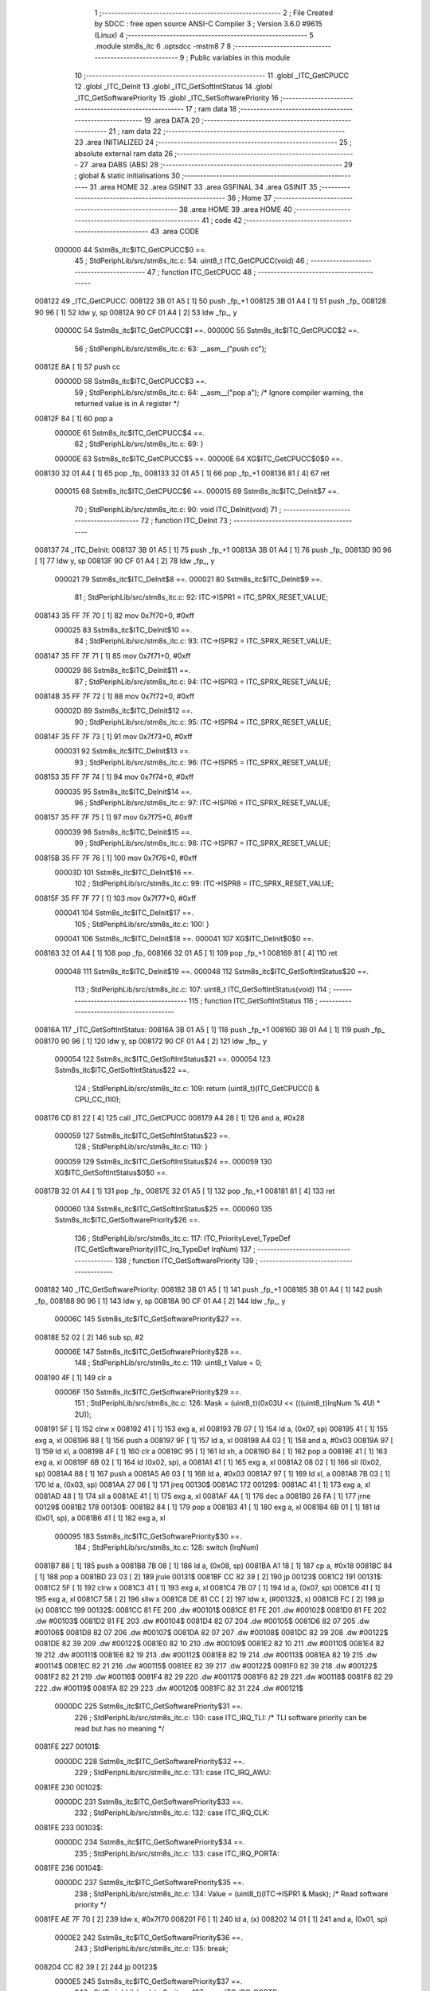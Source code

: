                                       1 ;--------------------------------------------------------
                                      2 ; File Created by SDCC : free open source ANSI-C Compiler
                                      3 ; Version 3.6.0 #9615 (Linux)
                                      4 ;--------------------------------------------------------
                                      5 	.module stm8s_itc
                                      6 	.optsdcc -mstm8
                                      7 	
                                      8 ;--------------------------------------------------------
                                      9 ; Public variables in this module
                                     10 ;--------------------------------------------------------
                                     11 	.globl _ITC_GetCPUCC
                                     12 	.globl _ITC_DeInit
                                     13 	.globl _ITC_GetSoftIntStatus
                                     14 	.globl _ITC_GetSoftwarePriority
                                     15 	.globl _ITC_SetSoftwarePriority
                                     16 ;--------------------------------------------------------
                                     17 ; ram data
                                     18 ;--------------------------------------------------------
                                     19 	.area DATA
                                     20 ;--------------------------------------------------------
                                     21 ; ram data
                                     22 ;--------------------------------------------------------
                                     23 	.area INITIALIZED
                                     24 ;--------------------------------------------------------
                                     25 ; absolute external ram data
                                     26 ;--------------------------------------------------------
                                     27 	.area DABS (ABS)
                                     28 ;--------------------------------------------------------
                                     29 ; global & static initialisations
                                     30 ;--------------------------------------------------------
                                     31 	.area HOME
                                     32 	.area GSINIT
                                     33 	.area GSFINAL
                                     34 	.area GSINIT
                                     35 ;--------------------------------------------------------
                                     36 ; Home
                                     37 ;--------------------------------------------------------
                                     38 	.area HOME
                                     39 	.area HOME
                                     40 ;--------------------------------------------------------
                                     41 ; code
                                     42 ;--------------------------------------------------------
                                     43 	.area CODE
                           000000    44 	Sstm8s_itc$ITC_GetCPUCC$0 ==.
                                     45 ;	StdPeriphLib/src/stm8s_itc.c: 54: uint8_t ITC_GetCPUCC(void)
                                     46 ;	-----------------------------------------
                                     47 ;	 function ITC_GetCPUCC
                                     48 ;	-----------------------------------------
      008122                         49 _ITC_GetCPUCC:
      008122 3B 01 A5         [ 1]   50 	push	_fp_+1
      008125 3B 01 A4         [ 1]   51 	push	_fp_
      008128 90 96            [ 1]   52 	ldw	y, sp
      00812A 90 CF 01 A4      [ 2]   53 	ldw	_fp_, y
                           00000C    54 	Sstm8s_itc$ITC_GetCPUCC$1 ==.
                           00000C    55 	Sstm8s_itc$ITC_GetCPUCC$2 ==.
                                     56 ;	StdPeriphLib/src/stm8s_itc.c: 63: __asm__("push cc");
      00812E 8A               [ 1]   57 	push	cc
                           00000D    58 	Sstm8s_itc$ITC_GetCPUCC$3 ==.
                                     59 ;	StdPeriphLib/src/stm8s_itc.c: 64: __asm__("pop a"); /* Ignore compiler warning, the returned value is in A register */
      00812F 84               [ 1]   60 	pop	a
                           00000E    61 	Sstm8s_itc$ITC_GetCPUCC$4 ==.
                                     62 ;	StdPeriphLib/src/stm8s_itc.c: 69: }
                           00000E    63 	Sstm8s_itc$ITC_GetCPUCC$5 ==.
                           00000E    64 	XG$ITC_GetCPUCC$0$0 ==.
      008130 32 01 A4         [ 1]   65 	pop	_fp_
      008133 32 01 A5         [ 1]   66 	pop	_fp_+1
      008136 81               [ 4]   67 	ret
                           000015    68 	Sstm8s_itc$ITC_GetCPUCC$6 ==.
                           000015    69 	Sstm8s_itc$ITC_DeInit$7 ==.
                                     70 ;	StdPeriphLib/src/stm8s_itc.c: 90: void ITC_DeInit(void)
                                     71 ;	-----------------------------------------
                                     72 ;	 function ITC_DeInit
                                     73 ;	-----------------------------------------
      008137                         74 _ITC_DeInit:
      008137 3B 01 A5         [ 1]   75 	push	_fp_+1
      00813A 3B 01 A4         [ 1]   76 	push	_fp_
      00813D 90 96            [ 1]   77 	ldw	y, sp
      00813F 90 CF 01 A4      [ 2]   78 	ldw	_fp_, y
                           000021    79 	Sstm8s_itc$ITC_DeInit$8 ==.
                           000021    80 	Sstm8s_itc$ITC_DeInit$9 ==.
                                     81 ;	StdPeriphLib/src/stm8s_itc.c: 92: ITC->ISPR1 = ITC_SPRX_RESET_VALUE;
      008143 35 FF 7F 70      [ 1]   82 	mov	0x7f70+0, #0xff
                           000025    83 	Sstm8s_itc$ITC_DeInit$10 ==.
                                     84 ;	StdPeriphLib/src/stm8s_itc.c: 93: ITC->ISPR2 = ITC_SPRX_RESET_VALUE;
      008147 35 FF 7F 71      [ 1]   85 	mov	0x7f71+0, #0xff
                           000029    86 	Sstm8s_itc$ITC_DeInit$11 ==.
                                     87 ;	StdPeriphLib/src/stm8s_itc.c: 94: ITC->ISPR3 = ITC_SPRX_RESET_VALUE;
      00814B 35 FF 7F 72      [ 1]   88 	mov	0x7f72+0, #0xff
                           00002D    89 	Sstm8s_itc$ITC_DeInit$12 ==.
                                     90 ;	StdPeriphLib/src/stm8s_itc.c: 95: ITC->ISPR4 = ITC_SPRX_RESET_VALUE;
      00814F 35 FF 7F 73      [ 1]   91 	mov	0x7f73+0, #0xff
                           000031    92 	Sstm8s_itc$ITC_DeInit$13 ==.
                                     93 ;	StdPeriphLib/src/stm8s_itc.c: 96: ITC->ISPR5 = ITC_SPRX_RESET_VALUE;
      008153 35 FF 7F 74      [ 1]   94 	mov	0x7f74+0, #0xff
                           000035    95 	Sstm8s_itc$ITC_DeInit$14 ==.
                                     96 ;	StdPeriphLib/src/stm8s_itc.c: 97: ITC->ISPR6 = ITC_SPRX_RESET_VALUE;
      008157 35 FF 7F 75      [ 1]   97 	mov	0x7f75+0, #0xff
                           000039    98 	Sstm8s_itc$ITC_DeInit$15 ==.
                                     99 ;	StdPeriphLib/src/stm8s_itc.c: 98: ITC->ISPR7 = ITC_SPRX_RESET_VALUE;
      00815B 35 FF 7F 76      [ 1]  100 	mov	0x7f76+0, #0xff
                           00003D   101 	Sstm8s_itc$ITC_DeInit$16 ==.
                                    102 ;	StdPeriphLib/src/stm8s_itc.c: 99: ITC->ISPR8 = ITC_SPRX_RESET_VALUE;
      00815F 35 FF 7F 77      [ 1]  103 	mov	0x7f77+0, #0xff
                           000041   104 	Sstm8s_itc$ITC_DeInit$17 ==.
                                    105 ;	StdPeriphLib/src/stm8s_itc.c: 100: }
                           000041   106 	Sstm8s_itc$ITC_DeInit$18 ==.
                           000041   107 	XG$ITC_DeInit$0$0 ==.
      008163 32 01 A4         [ 1]  108 	pop	_fp_
      008166 32 01 A5         [ 1]  109 	pop	_fp_+1
      008169 81               [ 4]  110 	ret
                           000048   111 	Sstm8s_itc$ITC_DeInit$19 ==.
                           000048   112 	Sstm8s_itc$ITC_GetSoftIntStatus$20 ==.
                                    113 ;	StdPeriphLib/src/stm8s_itc.c: 107: uint8_t ITC_GetSoftIntStatus(void)
                                    114 ;	-----------------------------------------
                                    115 ;	 function ITC_GetSoftIntStatus
                                    116 ;	-----------------------------------------
      00816A                        117 _ITC_GetSoftIntStatus:
      00816A 3B 01 A5         [ 1]  118 	push	_fp_+1
      00816D 3B 01 A4         [ 1]  119 	push	_fp_
      008170 90 96            [ 1]  120 	ldw	y, sp
      008172 90 CF 01 A4      [ 2]  121 	ldw	_fp_, y
                           000054   122 	Sstm8s_itc$ITC_GetSoftIntStatus$21 ==.
                           000054   123 	Sstm8s_itc$ITC_GetSoftIntStatus$22 ==.
                                    124 ;	StdPeriphLib/src/stm8s_itc.c: 109: return (uint8_t)(ITC_GetCPUCC() & CPU_CC_I1I0);
      008176 CD 81 22         [ 4]  125 	call	_ITC_GetCPUCC
      008179 A4 28            [ 1]  126 	and	a, #0x28
                           000059   127 	Sstm8s_itc$ITC_GetSoftIntStatus$23 ==.
                                    128 ;	StdPeriphLib/src/stm8s_itc.c: 110: }
                           000059   129 	Sstm8s_itc$ITC_GetSoftIntStatus$24 ==.
                           000059   130 	XG$ITC_GetSoftIntStatus$0$0 ==.
      00817B 32 01 A4         [ 1]  131 	pop	_fp_
      00817E 32 01 A5         [ 1]  132 	pop	_fp_+1
      008181 81               [ 4]  133 	ret
                           000060   134 	Sstm8s_itc$ITC_GetSoftIntStatus$25 ==.
                           000060   135 	Sstm8s_itc$ITC_GetSoftwarePriority$26 ==.
                                    136 ;	StdPeriphLib/src/stm8s_itc.c: 117: ITC_PriorityLevel_TypeDef ITC_GetSoftwarePriority(ITC_Irq_TypeDef IrqNum)
                                    137 ;	-----------------------------------------
                                    138 ;	 function ITC_GetSoftwarePriority
                                    139 ;	-----------------------------------------
      008182                        140 _ITC_GetSoftwarePriority:
      008182 3B 01 A5         [ 1]  141 	push	_fp_+1
      008185 3B 01 A4         [ 1]  142 	push	_fp_
      008188 90 96            [ 1]  143 	ldw	y, sp
      00818A 90 CF 01 A4      [ 2]  144 	ldw	_fp_, y
                           00006C   145 	Sstm8s_itc$ITC_GetSoftwarePriority$27 ==.
      00818E 52 02            [ 2]  146 	sub	sp, #2
                           00006E   147 	Sstm8s_itc$ITC_GetSoftwarePriority$28 ==.
                                    148 ;	StdPeriphLib/src/stm8s_itc.c: 119: uint8_t Value = 0;
      008190 4F               [ 1]  149 	clr	a
                           00006F   150 	Sstm8s_itc$ITC_GetSoftwarePriority$29 ==.
                                    151 ;	StdPeriphLib/src/stm8s_itc.c: 126: Mask = (uint8_t)(0x03U << (((uint8_t)IrqNum % 4U) * 2U));
      008191 5F               [ 1]  152 	clrw	x
      008192 41               [ 1]  153 	exg	a, xl
      008193 7B 07            [ 1]  154 	ld	a, (0x07, sp)
      008195 41               [ 1]  155 	exg	a, xl
      008196 88               [ 1]  156 	push	a
      008197 9F               [ 1]  157 	ld	a, xl
      008198 A4 03            [ 1]  158 	and	a, #0x03
      00819A 97               [ 1]  159 	ld	xl, a
      00819B 4F               [ 1]  160 	clr	a
      00819C 95               [ 1]  161 	ld	xh, a
      00819D 84               [ 1]  162 	pop	a
      00819E 41               [ 1]  163 	exg	a, xl
      00819F 6B 02            [ 1]  164 	ld	(0x02, sp), a
      0081A1 41               [ 1]  165 	exg	a, xl
      0081A2 08 02            [ 1]  166 	sll	(0x02, sp)
      0081A4 88               [ 1]  167 	push	a
      0081A5 A6 03            [ 1]  168 	ld	a, #0x03
      0081A7 97               [ 1]  169 	ld	xl, a
      0081A8 7B 03            [ 1]  170 	ld	a, (0x03, sp)
      0081AA 27 06            [ 1]  171 	jreq	00130$
      0081AC                        172 00129$:
      0081AC 41               [ 1]  173 	exg	a, xl
      0081AD 48               [ 1]  174 	sll	a
      0081AE 41               [ 1]  175 	exg	a, xl
      0081AF 4A               [ 1]  176 	dec	a
      0081B0 26 FA            [ 1]  177 	jrne	00129$
      0081B2                        178 00130$:
      0081B2 84               [ 1]  179 	pop	a
      0081B3 41               [ 1]  180 	exg	a, xl
      0081B4 6B 01            [ 1]  181 	ld	(0x01, sp), a
      0081B6 41               [ 1]  182 	exg	a, xl
                           000095   183 	Sstm8s_itc$ITC_GetSoftwarePriority$30 ==.
                                    184 ;	StdPeriphLib/src/stm8s_itc.c: 128: switch (IrqNum)
      0081B7 88               [ 1]  185 	push	a
      0081B8 7B 08            [ 1]  186 	ld	a, (0x08, sp)
      0081BA A1 18            [ 1]  187 	cp	a, #0x18
      0081BC 84               [ 1]  188 	pop	a
      0081BD 23 03            [ 2]  189 	jrule	00131$
      0081BF CC 82 39         [ 2]  190 	jp	00123$
      0081C2                        191 00131$:
      0081C2 5F               [ 1]  192 	clrw	x
      0081C3 41               [ 1]  193 	exg	a, xl
      0081C4 7B 07            [ 1]  194 	ld	a, (0x07, sp)
      0081C6 41               [ 1]  195 	exg	a, xl
      0081C7 58               [ 2]  196 	sllw	x
      0081C8 DE 81 CC         [ 2]  197 	ldw	x, (#00132$, x)
      0081CB FC               [ 2]  198 	jp	(x)
      0081CC                        199 00132$:
      0081CC 81 FE                  200 	.dw	#00101$
      0081CE 81 FE                  201 	.dw	#00102$
      0081D0 81 FE                  202 	.dw	#00103$
      0081D2 81 FE                  203 	.dw	#00104$
      0081D4 82 07                  204 	.dw	#00105$
      0081D6 82 07                  205 	.dw	#00106$
      0081D8 82 07                  206 	.dw	#00107$
      0081DA 82 07                  207 	.dw	#00108$
      0081DC 82 39                  208 	.dw	#00122$
      0081DE 82 39                  209 	.dw	#00122$
      0081E0 82 10                  210 	.dw	#00109$
      0081E2 82 10                  211 	.dw	#00110$
      0081E4 82 19                  212 	.dw	#00111$
      0081E6 82 19                  213 	.dw	#00112$
      0081E8 82 19                  214 	.dw	#00113$
      0081EA 82 19                  215 	.dw	#00114$
      0081EC 82 21                  216 	.dw	#00115$
      0081EE 82 39                  217 	.dw	#00122$
      0081F0 82 39                  218 	.dw	#00122$
      0081F2 82 21                  219 	.dw	#00116$
      0081F4 82 29                  220 	.dw	#00117$
      0081F6 82 29                  221 	.dw	#00118$
      0081F8 82 29                  222 	.dw	#00119$
      0081FA 82 29                  223 	.dw	#00120$
      0081FC 82 31                  224 	.dw	#00121$
                           0000DC   225 	Sstm8s_itc$ITC_GetSoftwarePriority$31 ==.
                                    226 ;	StdPeriphLib/src/stm8s_itc.c: 130: case ITC_IRQ_TLI: /* TLI software priority can be read but has no meaning */
      0081FE                        227 00101$:
                           0000DC   228 	Sstm8s_itc$ITC_GetSoftwarePriority$32 ==.
                                    229 ;	StdPeriphLib/src/stm8s_itc.c: 131: case ITC_IRQ_AWU:
      0081FE                        230 00102$:
                           0000DC   231 	Sstm8s_itc$ITC_GetSoftwarePriority$33 ==.
                                    232 ;	StdPeriphLib/src/stm8s_itc.c: 132: case ITC_IRQ_CLK:
      0081FE                        233 00103$:
                           0000DC   234 	Sstm8s_itc$ITC_GetSoftwarePriority$34 ==.
                                    235 ;	StdPeriphLib/src/stm8s_itc.c: 133: case ITC_IRQ_PORTA:
      0081FE                        236 00104$:
                           0000DC   237 	Sstm8s_itc$ITC_GetSoftwarePriority$35 ==.
                                    238 ;	StdPeriphLib/src/stm8s_itc.c: 134: Value = (uint8_t)(ITC->ISPR1 & Mask); /* Read software priority */
      0081FE AE 7F 70         [ 2]  239 	ldw	x, #0x7f70
      008201 F6               [ 1]  240 	ld	a, (x)
      008202 14 01            [ 1]  241 	and	a, (0x01, sp)
                           0000E2   242 	Sstm8s_itc$ITC_GetSoftwarePriority$36 ==.
                                    243 ;	StdPeriphLib/src/stm8s_itc.c: 135: break;
      008204 CC 82 39         [ 2]  244 	jp	00123$
                           0000E5   245 	Sstm8s_itc$ITC_GetSoftwarePriority$37 ==.
                                    246 ;	StdPeriphLib/src/stm8s_itc.c: 137: case ITC_IRQ_PORTB:
      008207                        247 00105$:
                           0000E5   248 	Sstm8s_itc$ITC_GetSoftwarePriority$38 ==.
                                    249 ;	StdPeriphLib/src/stm8s_itc.c: 138: case ITC_IRQ_PORTC:
      008207                        250 00106$:
                           0000E5   251 	Sstm8s_itc$ITC_GetSoftwarePriority$39 ==.
                                    252 ;	StdPeriphLib/src/stm8s_itc.c: 139: case ITC_IRQ_PORTD:
      008207                        253 00107$:
                           0000E5   254 	Sstm8s_itc$ITC_GetSoftwarePriority$40 ==.
                                    255 ;	StdPeriphLib/src/stm8s_itc.c: 140: case ITC_IRQ_PORTE:
      008207                        256 00108$:
                           0000E5   257 	Sstm8s_itc$ITC_GetSoftwarePriority$41 ==.
                                    258 ;	StdPeriphLib/src/stm8s_itc.c: 141: Value = (uint8_t)(ITC->ISPR2 & Mask); /* Read software priority */
      008207 AE 7F 71         [ 2]  259 	ldw	x, #0x7f71
      00820A F6               [ 1]  260 	ld	a, (x)
      00820B 14 01            [ 1]  261 	and	a, (0x01, sp)
                           0000EB   262 	Sstm8s_itc$ITC_GetSoftwarePriority$42 ==.
                                    263 ;	StdPeriphLib/src/stm8s_itc.c: 142: break;
      00820D CC 82 39         [ 2]  264 	jp	00123$
                           0000EE   265 	Sstm8s_itc$ITC_GetSoftwarePriority$43 ==.
                                    266 ;	StdPeriphLib/src/stm8s_itc.c: 151: case ITC_IRQ_SPI:
      008210                        267 00109$:
                           0000EE   268 	Sstm8s_itc$ITC_GetSoftwarePriority$44 ==.
                                    269 ;	StdPeriphLib/src/stm8s_itc.c: 152: case ITC_IRQ_TIM1_OVF:
      008210                        270 00110$:
                           0000EE   271 	Sstm8s_itc$ITC_GetSoftwarePriority$45 ==.
                                    272 ;	StdPeriphLib/src/stm8s_itc.c: 153: Value = (uint8_t)(ITC->ISPR3 & Mask); /* Read software priority */
      008210 AE 7F 72         [ 2]  273 	ldw	x, #0x7f72
      008213 F6               [ 1]  274 	ld	a, (x)
      008214 14 01            [ 1]  275 	and	a, (0x01, sp)
                           0000F4   276 	Sstm8s_itc$ITC_GetSoftwarePriority$46 ==.
                                    277 ;	StdPeriphLib/src/stm8s_itc.c: 154: break;
      008216 CC 82 39         [ 2]  278 	jp	00123$
                           0000F7   279 	Sstm8s_itc$ITC_GetSoftwarePriority$47 ==.
                                    280 ;	StdPeriphLib/src/stm8s_itc.c: 156: case ITC_IRQ_TIM1_CAPCOM:
      008219                        281 00111$:
                           0000F7   282 	Sstm8s_itc$ITC_GetSoftwarePriority$48 ==.
                                    283 ;	StdPeriphLib/src/stm8s_itc.c: 161: case ITC_IRQ_TIM2_OVF:
      008219                        284 00112$:
                           0000F7   285 	Sstm8s_itc$ITC_GetSoftwarePriority$49 ==.
                                    286 ;	StdPeriphLib/src/stm8s_itc.c: 162: case ITC_IRQ_TIM2_CAPCOM:
      008219                        287 00113$:
                           0000F7   288 	Sstm8s_itc$ITC_GetSoftwarePriority$50 ==.
                                    289 ;	StdPeriphLib/src/stm8s_itc.c: 164: case ITC_IRQ_TIM3_OVF:
      008219                        290 00114$:
                           0000F7   291 	Sstm8s_itc$ITC_GetSoftwarePriority$51 ==.
                                    292 ;	StdPeriphLib/src/stm8s_itc.c: 165: Value = (uint8_t)(ITC->ISPR4 & Mask); /* Read software priority */
      008219 AE 7F 73         [ 2]  293 	ldw	x, #0x7f73
      00821C F6               [ 1]  294 	ld	a, (x)
      00821D 14 01            [ 1]  295 	and	a, (0x01, sp)
                           0000FD   296 	Sstm8s_itc$ITC_GetSoftwarePriority$52 ==.
                                    297 ;	StdPeriphLib/src/stm8s_itc.c: 166: break;
      00821F 20 18            [ 2]  298 	jra	00123$
                           0000FF   299 	Sstm8s_itc$ITC_GetSoftwarePriority$53 ==.
                                    300 ;	StdPeriphLib/src/stm8s_itc.c: 168: case ITC_IRQ_TIM3_CAPCOM:
      008221                        301 00115$:
                           0000FF   302 	Sstm8s_itc$ITC_GetSoftwarePriority$54 ==.
                                    303 ;	StdPeriphLib/src/stm8s_itc.c: 178: case ITC_IRQ_I2C:
      008221                        304 00116$:
                           0000FF   305 	Sstm8s_itc$ITC_GetSoftwarePriority$55 ==.
                                    306 ;	StdPeriphLib/src/stm8s_itc.c: 179: Value = (uint8_t)(ITC->ISPR5 & Mask); /* Read software priority */
      008221 AE 7F 74         [ 2]  307 	ldw	x, #0x7f74
      008224 F6               [ 1]  308 	ld	a, (x)
      008225 14 01            [ 1]  309 	and	a, (0x01, sp)
                           000105   310 	Sstm8s_itc$ITC_GetSoftwarePriority$56 ==.
                                    311 ;	StdPeriphLib/src/stm8s_itc.c: 180: break;
      008227 20 10            [ 2]  312 	jra	00123$
                           000107   313 	Sstm8s_itc$ITC_GetSoftwarePriority$57 ==.
                                    314 ;	StdPeriphLib/src/stm8s_itc.c: 183: case ITC_IRQ_UART2_TX:
      008229                        315 00117$:
                           000107   316 	Sstm8s_itc$ITC_GetSoftwarePriority$58 ==.
                                    317 ;	StdPeriphLib/src/stm8s_itc.c: 184: case ITC_IRQ_UART2_RX:
      008229                        318 00118$:
                           000107   319 	Sstm8s_itc$ITC_GetSoftwarePriority$59 ==.
                                    320 ;	StdPeriphLib/src/stm8s_itc.c: 194: case ITC_IRQ_ADC1:
      008229                        321 00119$:
                           000107   322 	Sstm8s_itc$ITC_GetSoftwarePriority$60 ==.
                                    323 ;	StdPeriphLib/src/stm8s_itc.c: 199: case ITC_IRQ_TIM4_OVF:
      008229                        324 00120$:
                           000107   325 	Sstm8s_itc$ITC_GetSoftwarePriority$61 ==.
                                    326 ;	StdPeriphLib/src/stm8s_itc.c: 201: Value = (uint8_t)(ITC->ISPR6 & Mask); /* Read software priority */
      008229 AE 7F 75         [ 2]  327 	ldw	x, #0x7f75
      00822C F6               [ 1]  328 	ld	a, (x)
      00822D 14 01            [ 1]  329 	and	a, (0x01, sp)
                           00010D   330 	Sstm8s_itc$ITC_GetSoftwarePriority$62 ==.
                                    331 ;	StdPeriphLib/src/stm8s_itc.c: 202: break;
      00822F 20 08            [ 2]  332 	jra	00123$
                           00010F   333 	Sstm8s_itc$ITC_GetSoftwarePriority$63 ==.
                                    334 ;	StdPeriphLib/src/stm8s_itc.c: 204: case ITC_IRQ_EEPROM_EEC:
      008231                        335 00121$:
                           00010F   336 	Sstm8s_itc$ITC_GetSoftwarePriority$64 ==.
                                    337 ;	StdPeriphLib/src/stm8s_itc.c: 205: Value = (uint8_t)(ITC->ISPR7 & Mask); /* Read software priority */
      008231 AE 7F 76         [ 2]  338 	ldw	x, #0x7f76
      008234 F6               [ 1]  339 	ld	a, (x)
      008235 14 01            [ 1]  340 	and	a, (0x01, sp)
                           000115   341 	Sstm8s_itc$ITC_GetSoftwarePriority$65 ==.
                                    342 ;	StdPeriphLib/src/stm8s_itc.c: 206: break;
      008237 20 00            [ 2]  343 	jra	00123$
                           000117   344 	Sstm8s_itc$ITC_GetSoftwarePriority$66 ==.
                                    345 ;	StdPeriphLib/src/stm8s_itc.c: 208: default:
      008239                        346 00122$:
                           000117   347 	Sstm8s_itc$ITC_GetSoftwarePriority$67 ==.
                                    348 ;	StdPeriphLib/src/stm8s_itc.c: 210: }
      008239                        349 00123$:
                           000117   350 	Sstm8s_itc$ITC_GetSoftwarePriority$68 ==.
                                    351 ;	StdPeriphLib/src/stm8s_itc.c: 212: Value >>= (uint8_t)(((uint8_t)IrqNum % 4u) * 2u);
      008239 88               [ 1]  352 	push	a
      00823A 7B 03            [ 1]  353 	ld	a, (0x03, sp)
      00823C 27 05            [ 1]  354 	jreq	00134$
      00823E                        355 00133$:
      00823E 04 01            [ 1]  356 	srl	(1, sp)
      008240 4A               [ 1]  357 	dec	a
      008241 26 FB            [ 1]  358 	jrne	00133$
      008243                        359 00134$:
      008243 84               [ 1]  360 	pop	a
                           000122   361 	Sstm8s_itc$ITC_GetSoftwarePriority$69 ==.
                                    362 ;	StdPeriphLib/src/stm8s_itc.c: 214: return((ITC_PriorityLevel_TypeDef)Value);
                           000122   363 	Sstm8s_itc$ITC_GetSoftwarePriority$70 ==.
                                    364 ;	StdPeriphLib/src/stm8s_itc.c: 215: }
      008244 5B 02            [ 2]  365 	addw	sp, #2
                           000124   366 	Sstm8s_itc$ITC_GetSoftwarePriority$71 ==.
                           000124   367 	XG$ITC_GetSoftwarePriority$0$0 ==.
      008246 32 01 A4         [ 1]  368 	pop	_fp_
      008249 32 01 A5         [ 1]  369 	pop	_fp_+1
      00824C 81               [ 4]  370 	ret
                           00012B   371 	Sstm8s_itc$ITC_GetSoftwarePriority$72 ==.
                           00012B   372 	Sstm8s_itc$ITC_SetSoftwarePriority$73 ==.
                                    373 ;	StdPeriphLib/src/stm8s_itc.c: 230: void ITC_SetSoftwarePriority(ITC_Irq_TypeDef IrqNum, ITC_PriorityLevel_TypeDef PriorityValue)
                                    374 ;	-----------------------------------------
                                    375 ;	 function ITC_SetSoftwarePriority
                                    376 ;	-----------------------------------------
      00824D                        377 _ITC_SetSoftwarePriority:
      00824D 3B 01 A5         [ 1]  378 	push	_fp_+1
      008250 3B 01 A4         [ 1]  379 	push	_fp_
      008253 90 96            [ 1]  380 	ldw	y, sp
      008255 90 CF 01 A4      [ 2]  381 	ldw	_fp_, y
                           000137   382 	Sstm8s_itc$ITC_SetSoftwarePriority$74 ==.
      008259 52 04            [ 2]  383 	sub	sp, #4
                           000139   384 	Sstm8s_itc$ITC_SetSoftwarePriority$75 ==.
                                    385 ;	StdPeriphLib/src/stm8s_itc.c: 244: Mask = (uint8_t)(~(uint8_t)(0x03U << (((uint8_t)IrqNum % 4U) * 2U)));
      00825B 7B 09            [ 1]  386 	ld	a, (0x09, sp)
      00825D 0F 03            [ 1]  387 	clr	(0x03, sp)
      00825F A4 03            [ 1]  388 	and	a, #0x03
      008261 97               [ 1]  389 	ld	xl, a
      008262 4F               [ 1]  390 	clr	a
      008263 58               [ 2]  391 	sllw	x
      008264 A6 03            [ 1]  392 	ld	a, #0x03
      008266 88               [ 1]  393 	push	a
      008267 9F               [ 1]  394 	ld	a, xl
      008268 4D               [ 1]  395 	tnz	a
      008269 27 05            [ 1]  396 	jreq	00130$
      00826B                        397 00129$:
      00826B 08 01            [ 1]  398 	sll	(1, sp)
      00826D 4A               [ 1]  399 	dec	a
      00826E 26 FB            [ 1]  400 	jrne	00129$
      008270                        401 00130$:
      008270 84               [ 1]  402 	pop	a
      008271 43               [ 1]  403 	cpl	a
      008272 6B 02            [ 1]  404 	ld	(0x02, sp), a
                           000152   405 	Sstm8s_itc$ITC_SetSoftwarePriority$76 ==.
                                    406 ;	StdPeriphLib/src/stm8s_itc.c: 247: NewPriority = (uint8_t)((uint8_t)(PriorityValue) << (((uint8_t)IrqNum % 4U) * 2U));
      008274 7B 0A            [ 1]  407 	ld	a, (0x0a, sp)
      008276 88               [ 1]  408 	push	a
      008277 9F               [ 1]  409 	ld	a, xl
      008278 4D               [ 1]  410 	tnz	a
      008279 27 05            [ 1]  411 	jreq	00132$
      00827B                        412 00131$:
      00827B 08 01            [ 1]  413 	sll	(1, sp)
      00827D 4A               [ 1]  414 	dec	a
      00827E 26 FB            [ 1]  415 	jrne	00131$
      008280                        416 00132$:
      008280 84               [ 1]  417 	pop	a
      008281 6B 01            [ 1]  418 	ld	(0x01, sp), a
                           000161   419 	Sstm8s_itc$ITC_SetSoftwarePriority$77 ==.
                                    420 ;	StdPeriphLib/src/stm8s_itc.c: 249: switch (IrqNum)
      008283 7B 09            [ 1]  421 	ld	a, (0x09, sp)
      008285 A1 18            [ 1]  422 	cp	a, #0x18
      008287 23 03            [ 2]  423 	jrule	00133$
      008289 CC 83 65         [ 2]  424 	jp	00124$
      00828C                        425 00133$:
      00828C 5F               [ 1]  426 	clrw	x
      00828D 7B 09            [ 1]  427 	ld	a, (0x09, sp)
      00828F 97               [ 1]  428 	ld	xl, a
      008290 58               [ 2]  429 	sllw	x
      008291 DE 82 95         [ 2]  430 	ldw	x, (#00134$, x)
      008294 FC               [ 2]  431 	jp	(x)
      008295                        432 00134$:
      008295 82 C7                  433 	.dw	#00101$
      008297 82 C7                  434 	.dw	#00102$
      008299 82 C7                  435 	.dw	#00103$
      00829B 82 C7                  436 	.dw	#00104$
      00829D 82 DE                  437 	.dw	#00105$
      00829F 82 DE                  438 	.dw	#00106$
      0082A1 82 DE                  439 	.dw	#00107$
      0082A3 82 DE                  440 	.dw	#00108$
      0082A5 83 65                  441 	.dw	#00122$
      0082A7 83 65                  442 	.dw	#00122$
      0082A9 82 F5                  443 	.dw	#00109$
      0082AB 82 F5                  444 	.dw	#00110$
      0082AD 83 0C                  445 	.dw	#00111$
      0082AF 83 0C                  446 	.dw	#00112$
      0082B1 83 0C                  447 	.dw	#00113$
      0082B3 83 0C                  448 	.dw	#00114$
      0082B5 83 23                  449 	.dw	#00115$
      0082B7 83 65                  450 	.dw	#00122$
      0082B9 83 65                  451 	.dw	#00122$
      0082BB 83 23                  452 	.dw	#00116$
      0082BD 83 39                  453 	.dw	#00117$
      0082BF 83 39                  454 	.dw	#00118$
      0082C1 83 39                  455 	.dw	#00119$
      0082C3 83 39                  456 	.dw	#00120$
      0082C5 83 4F                  457 	.dw	#00121$
                           0001A5   458 	Sstm8s_itc$ITC_SetSoftwarePriority$78 ==.
                                    459 ;	StdPeriphLib/src/stm8s_itc.c: 251: case ITC_IRQ_TLI: /* TLI software priority can be written but has no meaning */
      0082C7                        460 00101$:
                           0001A5   461 	Sstm8s_itc$ITC_SetSoftwarePriority$79 ==.
                                    462 ;	StdPeriphLib/src/stm8s_itc.c: 252: case ITC_IRQ_AWU:
      0082C7                        463 00102$:
                           0001A5   464 	Sstm8s_itc$ITC_SetSoftwarePriority$80 ==.
                                    465 ;	StdPeriphLib/src/stm8s_itc.c: 253: case ITC_IRQ_CLK:
      0082C7                        466 00103$:
                           0001A5   467 	Sstm8s_itc$ITC_SetSoftwarePriority$81 ==.
                                    468 ;	StdPeriphLib/src/stm8s_itc.c: 254: case ITC_IRQ_PORTA:
      0082C7                        469 00104$:
                           0001A5   470 	Sstm8s_itc$ITC_SetSoftwarePriority$82 ==.
                                    471 ;	StdPeriphLib/src/stm8s_itc.c: 255: ITC->ISPR1 &= Mask;
      0082C7 AE 7F 70         [ 2]  472 	ldw	x, #0x7f70
      0082CA F6               [ 1]  473 	ld	a, (x)
      0082CB 14 02            [ 1]  474 	and	a, (0x02, sp)
      0082CD AE 7F 70         [ 2]  475 	ldw	x, #0x7f70
      0082D0 F7               [ 1]  476 	ld	(x), a
                           0001AF   477 	Sstm8s_itc$ITC_SetSoftwarePriority$83 ==.
                                    478 ;	StdPeriphLib/src/stm8s_itc.c: 256: ITC->ISPR1 |= NewPriority;
      0082D1 AE 7F 70         [ 2]  479 	ldw	x, #0x7f70
      0082D4 F6               [ 1]  480 	ld	a, (x)
      0082D5 1A 01            [ 1]  481 	or	a, (0x01, sp)
      0082D7 AE 7F 70         [ 2]  482 	ldw	x, #0x7f70
      0082DA F7               [ 1]  483 	ld	(x), a
                           0001B9   484 	Sstm8s_itc$ITC_SetSoftwarePriority$84 ==.
                                    485 ;	StdPeriphLib/src/stm8s_itc.c: 257: break;
      0082DB CC 83 65         [ 2]  486 	jp	00124$
                           0001BC   487 	Sstm8s_itc$ITC_SetSoftwarePriority$85 ==.
                                    488 ;	StdPeriphLib/src/stm8s_itc.c: 259: case ITC_IRQ_PORTB:
      0082DE                        489 00105$:
                           0001BC   490 	Sstm8s_itc$ITC_SetSoftwarePriority$86 ==.
                                    491 ;	StdPeriphLib/src/stm8s_itc.c: 260: case ITC_IRQ_PORTC:
      0082DE                        492 00106$:
                           0001BC   493 	Sstm8s_itc$ITC_SetSoftwarePriority$87 ==.
                                    494 ;	StdPeriphLib/src/stm8s_itc.c: 261: case ITC_IRQ_PORTD:
      0082DE                        495 00107$:
                           0001BC   496 	Sstm8s_itc$ITC_SetSoftwarePriority$88 ==.
                                    497 ;	StdPeriphLib/src/stm8s_itc.c: 262: case ITC_IRQ_PORTE:
      0082DE                        498 00108$:
                           0001BC   499 	Sstm8s_itc$ITC_SetSoftwarePriority$89 ==.
                                    500 ;	StdPeriphLib/src/stm8s_itc.c: 263: ITC->ISPR2 &= Mask;
      0082DE AE 7F 71         [ 2]  501 	ldw	x, #0x7f71
      0082E1 F6               [ 1]  502 	ld	a, (x)
      0082E2 14 02            [ 1]  503 	and	a, (0x02, sp)
      0082E4 AE 7F 71         [ 2]  504 	ldw	x, #0x7f71
      0082E7 F7               [ 1]  505 	ld	(x), a
                           0001C6   506 	Sstm8s_itc$ITC_SetSoftwarePriority$90 ==.
                                    507 ;	StdPeriphLib/src/stm8s_itc.c: 264: ITC->ISPR2 |= NewPriority;
      0082E8 AE 7F 71         [ 2]  508 	ldw	x, #0x7f71
      0082EB F6               [ 1]  509 	ld	a, (x)
      0082EC 1A 01            [ 1]  510 	or	a, (0x01, sp)
      0082EE AE 7F 71         [ 2]  511 	ldw	x, #0x7f71
      0082F1 F7               [ 1]  512 	ld	(x), a
                           0001D0   513 	Sstm8s_itc$ITC_SetSoftwarePriority$91 ==.
                                    514 ;	StdPeriphLib/src/stm8s_itc.c: 265: break;
      0082F2 CC 83 65         [ 2]  515 	jp	00124$
                           0001D3   516 	Sstm8s_itc$ITC_SetSoftwarePriority$92 ==.
                                    517 ;	StdPeriphLib/src/stm8s_itc.c: 274: case ITC_IRQ_SPI:
      0082F5                        518 00109$:
                           0001D3   519 	Sstm8s_itc$ITC_SetSoftwarePriority$93 ==.
                                    520 ;	StdPeriphLib/src/stm8s_itc.c: 275: case ITC_IRQ_TIM1_OVF:
      0082F5                        521 00110$:
                           0001D3   522 	Sstm8s_itc$ITC_SetSoftwarePriority$94 ==.
                                    523 ;	StdPeriphLib/src/stm8s_itc.c: 276: ITC->ISPR3 &= Mask;
      0082F5 AE 7F 72         [ 2]  524 	ldw	x, #0x7f72
      0082F8 F6               [ 1]  525 	ld	a, (x)
      0082F9 14 02            [ 1]  526 	and	a, (0x02, sp)
      0082FB AE 7F 72         [ 2]  527 	ldw	x, #0x7f72
      0082FE F7               [ 1]  528 	ld	(x), a
                           0001DD   529 	Sstm8s_itc$ITC_SetSoftwarePriority$95 ==.
                                    530 ;	StdPeriphLib/src/stm8s_itc.c: 277: ITC->ISPR3 |= NewPriority;
      0082FF AE 7F 72         [ 2]  531 	ldw	x, #0x7f72
      008302 F6               [ 1]  532 	ld	a, (x)
      008303 1A 01            [ 1]  533 	or	a, (0x01, sp)
      008305 AE 7F 72         [ 2]  534 	ldw	x, #0x7f72
      008308 F7               [ 1]  535 	ld	(x), a
                           0001E7   536 	Sstm8s_itc$ITC_SetSoftwarePriority$96 ==.
                                    537 ;	StdPeriphLib/src/stm8s_itc.c: 278: break;
      008309 CC 83 65         [ 2]  538 	jp	00124$
                           0001EA   539 	Sstm8s_itc$ITC_SetSoftwarePriority$97 ==.
                                    540 ;	StdPeriphLib/src/stm8s_itc.c: 280: case ITC_IRQ_TIM1_CAPCOM:
      00830C                        541 00111$:
                           0001EA   542 	Sstm8s_itc$ITC_SetSoftwarePriority$98 ==.
                                    543 ;	StdPeriphLib/src/stm8s_itc.c: 285: case ITC_IRQ_TIM2_OVF:
      00830C                        544 00112$:
                           0001EA   545 	Sstm8s_itc$ITC_SetSoftwarePriority$99 ==.
                                    546 ;	StdPeriphLib/src/stm8s_itc.c: 286: case ITC_IRQ_TIM2_CAPCOM:
      00830C                        547 00113$:
                           0001EA   548 	Sstm8s_itc$ITC_SetSoftwarePriority$100 ==.
                                    549 ;	StdPeriphLib/src/stm8s_itc.c: 288: case ITC_IRQ_TIM3_OVF:
      00830C                        550 00114$:
                           0001EA   551 	Sstm8s_itc$ITC_SetSoftwarePriority$101 ==.
                                    552 ;	StdPeriphLib/src/stm8s_itc.c: 289: ITC->ISPR4 &= Mask;
      00830C AE 7F 73         [ 2]  553 	ldw	x, #0x7f73
      00830F F6               [ 1]  554 	ld	a, (x)
      008310 14 02            [ 1]  555 	and	a, (0x02, sp)
      008312 AE 7F 73         [ 2]  556 	ldw	x, #0x7f73
      008315 F7               [ 1]  557 	ld	(x), a
                           0001F4   558 	Sstm8s_itc$ITC_SetSoftwarePriority$102 ==.
                                    559 ;	StdPeriphLib/src/stm8s_itc.c: 290: ITC->ISPR4 |= NewPriority;
      008316 AE 7F 73         [ 2]  560 	ldw	x, #0x7f73
      008319 F6               [ 1]  561 	ld	a, (x)
      00831A 1A 01            [ 1]  562 	or	a, (0x01, sp)
      00831C AE 7F 73         [ 2]  563 	ldw	x, #0x7f73
      00831F F7               [ 1]  564 	ld	(x), a
                           0001FE   565 	Sstm8s_itc$ITC_SetSoftwarePriority$103 ==.
                                    566 ;	StdPeriphLib/src/stm8s_itc.c: 291: break;
      008320 CC 83 65         [ 2]  567 	jp	00124$
                           000201   568 	Sstm8s_itc$ITC_SetSoftwarePriority$104 ==.
                                    569 ;	StdPeriphLib/src/stm8s_itc.c: 293: case ITC_IRQ_TIM3_CAPCOM:
      008323                        570 00115$:
                           000201   571 	Sstm8s_itc$ITC_SetSoftwarePriority$105 ==.
                                    572 ;	StdPeriphLib/src/stm8s_itc.c: 303: case ITC_IRQ_I2C:
      008323                        573 00116$:
                           000201   574 	Sstm8s_itc$ITC_SetSoftwarePriority$106 ==.
                                    575 ;	StdPeriphLib/src/stm8s_itc.c: 304: ITC->ISPR5 &= Mask;
      008323 AE 7F 74         [ 2]  576 	ldw	x, #0x7f74
      008326 F6               [ 1]  577 	ld	a, (x)
      008327 14 02            [ 1]  578 	and	a, (0x02, sp)
      008329 AE 7F 74         [ 2]  579 	ldw	x, #0x7f74
      00832C F7               [ 1]  580 	ld	(x), a
                           00020B   581 	Sstm8s_itc$ITC_SetSoftwarePriority$107 ==.
                                    582 ;	StdPeriphLib/src/stm8s_itc.c: 305: ITC->ISPR5 |= NewPriority;
      00832D AE 7F 74         [ 2]  583 	ldw	x, #0x7f74
      008330 F6               [ 1]  584 	ld	a, (x)
      008331 1A 01            [ 1]  585 	or	a, (0x01, sp)
      008333 AE 7F 74         [ 2]  586 	ldw	x, #0x7f74
      008336 F7               [ 1]  587 	ld	(x), a
                           000215   588 	Sstm8s_itc$ITC_SetSoftwarePriority$108 ==.
                                    589 ;	StdPeriphLib/src/stm8s_itc.c: 306: break;
      008337 20 2C            [ 2]  590 	jra	00124$
                           000217   591 	Sstm8s_itc$ITC_SetSoftwarePriority$109 ==.
                                    592 ;	StdPeriphLib/src/stm8s_itc.c: 309: case ITC_IRQ_UART2_TX:
      008339                        593 00117$:
                           000217   594 	Sstm8s_itc$ITC_SetSoftwarePriority$110 ==.
                                    595 ;	StdPeriphLib/src/stm8s_itc.c: 310: case ITC_IRQ_UART2_RX:
      008339                        596 00118$:
                           000217   597 	Sstm8s_itc$ITC_SetSoftwarePriority$111 ==.
                                    598 ;	StdPeriphLib/src/stm8s_itc.c: 322: case ITC_IRQ_ADC1:
      008339                        599 00119$:
                           000217   600 	Sstm8s_itc$ITC_SetSoftwarePriority$112 ==.
                                    601 ;	StdPeriphLib/src/stm8s_itc.c: 328: case ITC_IRQ_TIM4_OVF:
      008339                        602 00120$:
                           000217   603 	Sstm8s_itc$ITC_SetSoftwarePriority$113 ==.
                                    604 ;	StdPeriphLib/src/stm8s_itc.c: 330: ITC->ISPR6 &= Mask;
      008339 AE 7F 75         [ 2]  605 	ldw	x, #0x7f75
      00833C F6               [ 1]  606 	ld	a, (x)
      00833D 14 02            [ 1]  607 	and	a, (0x02, sp)
      00833F AE 7F 75         [ 2]  608 	ldw	x, #0x7f75
      008342 F7               [ 1]  609 	ld	(x), a
                           000221   610 	Sstm8s_itc$ITC_SetSoftwarePriority$114 ==.
                                    611 ;	StdPeriphLib/src/stm8s_itc.c: 331: ITC->ISPR6 |= NewPriority;
      008343 AE 7F 75         [ 2]  612 	ldw	x, #0x7f75
      008346 F6               [ 1]  613 	ld	a, (x)
      008347 1A 01            [ 1]  614 	or	a, (0x01, sp)
      008349 AE 7F 75         [ 2]  615 	ldw	x, #0x7f75
      00834C F7               [ 1]  616 	ld	(x), a
                           00022B   617 	Sstm8s_itc$ITC_SetSoftwarePriority$115 ==.
                                    618 ;	StdPeriphLib/src/stm8s_itc.c: 332: break;
      00834D 20 16            [ 2]  619 	jra	00124$
                           00022D   620 	Sstm8s_itc$ITC_SetSoftwarePriority$116 ==.
                                    621 ;	StdPeriphLib/src/stm8s_itc.c: 334: case ITC_IRQ_EEPROM_EEC:
      00834F                        622 00121$:
                           00022D   623 	Sstm8s_itc$ITC_SetSoftwarePriority$117 ==.
                                    624 ;	StdPeriphLib/src/stm8s_itc.c: 335: ITC->ISPR7 &= Mask;
      00834F AE 7F 76         [ 2]  625 	ldw	x, #0x7f76
      008352 F6               [ 1]  626 	ld	a, (x)
      008353 14 02            [ 1]  627 	and	a, (0x02, sp)
      008355 AE 7F 76         [ 2]  628 	ldw	x, #0x7f76
      008358 F7               [ 1]  629 	ld	(x), a
                           000237   630 	Sstm8s_itc$ITC_SetSoftwarePriority$118 ==.
                                    631 ;	StdPeriphLib/src/stm8s_itc.c: 336: ITC->ISPR7 |= NewPriority;
      008359 AE 7F 76         [ 2]  632 	ldw	x, #0x7f76
      00835C F6               [ 1]  633 	ld	a, (x)
      00835D 1A 01            [ 1]  634 	or	a, (0x01, sp)
      00835F AE 7F 76         [ 2]  635 	ldw	x, #0x7f76
      008362 F7               [ 1]  636 	ld	(x), a
                           000241   637 	Sstm8s_itc$ITC_SetSoftwarePriority$119 ==.
                                    638 ;	StdPeriphLib/src/stm8s_itc.c: 337: break;
      008363 20 00            [ 2]  639 	jra	00124$
                           000243   640 	Sstm8s_itc$ITC_SetSoftwarePriority$120 ==.
                                    641 ;	StdPeriphLib/src/stm8s_itc.c: 339: default:
      008365                        642 00122$:
                           000243   643 	Sstm8s_itc$ITC_SetSoftwarePriority$121 ==.
                                    644 ;	StdPeriphLib/src/stm8s_itc.c: 341: }
      008365                        645 00124$:
                           000243   646 	Sstm8s_itc$ITC_SetSoftwarePriority$122 ==.
                                    647 ;	StdPeriphLib/src/stm8s_itc.c: 342: }
      008365 5B 04            [ 2]  648 	addw	sp, #4
                           000245   649 	Sstm8s_itc$ITC_SetSoftwarePriority$123 ==.
                           000245   650 	XG$ITC_SetSoftwarePriority$0$0 ==.
      008367 32 01 A4         [ 1]  651 	pop	_fp_
      00836A 32 01 A5         [ 1]  652 	pop	_fp_+1
      00836D 81               [ 4]  653 	ret
                           00024C   654 	Sstm8s_itc$ITC_SetSoftwarePriority$124 ==.
                                    655 	.area CODE
                                    656 	.area INITIALIZER
                                    657 	.area CABS (ABS)
                                    658 
                                    659 	.area .debug_line (NOLOAD)
      0001C5 00 00 03 E8            660 	.dw	0,Ldebug_line_end-Ldebug_line_start
      0001C9                        661 Ldebug_line_start:
      0001C9 00 02                  662 	.dw	2
      0001CB 00 00 01 18            663 	.dw	0,Ldebug_line_stmt-6-Ldebug_line_start
      0001CF 01                     664 	.db	1
      0001D0 01                     665 	.db	1
      0001D1 FB                     666 	.db	-5
      0001D2 0F                     667 	.db	15
      0001D3 0A                     668 	.db	10
      0001D4 00                     669 	.db	0
      0001D5 01                     670 	.db	1
      0001D6 01                     671 	.db	1
      0001D7 01                     672 	.db	1
      0001D8 01                     673 	.db	1
      0001D9 00                     674 	.db	0
      0001DA 00                     675 	.db	0
      0001DB 00                     676 	.db	0
      0001DC 01                     677 	.db	1
      0001DD 2F 68 6F 6D 65 2F 63   678 	.ascii "/home/cas/software/stm8-binutils/bin/../share/sdcc/include/stm8"
             61 73 2F 73 6F 66 74
             77 61 72 65 2F 73 74
             6D 38 2D 62 69 6E 75
             74 69 6C 73 2F 62 69
             6E 2F 2E 2E 2F 73 68
             61 72 65 2F 73 64 63
             63 2F 69 6E 63 6C 75
             64 65 2F 73 74 6D 38
      00021C 00                     679 	.db	0
      00021D 2F 68 6F 6D 65 2F 63   680 	.ascii "/home/cas/software/stm8-binutils/share/sdcc/include/stm8"
             61 73 2F 73 6F 66 74
             77 61 72 65 2F 73 74
             6D 38 2D 62 69 6E 75
             74 69 6C 73 2F 73 68
             61 72 65 2F 73 64 63
             63 2F 69 6E 63 6C 75
             64 65 2F 73 74 6D 38
      000255 00                     681 	.db	0
      000256 2F 68 6F 6D 65 2F 63   682 	.ascii "/home/cas/software/stm8-binutils/bin/../share/sdcc/include"
             61 73 2F 73 6F 66 74
             77 61 72 65 2F 73 74
             6D 38 2D 62 69 6E 75
             74 69 6C 73 2F 62 69
             6E 2F 2E 2E 2F 73 68
             61 72 65 2F 73 64 63
             63 2F 69 6E 63 6C 75
             64 65
      000290 00                     683 	.db	0
      000291 2F 68 6F 6D 65 2F 63   684 	.ascii "/home/cas/software/stm8-binutils/share/sdcc/include"
             61 73 2F 73 6F 66 74
             77 61 72 65 2F 73 74
             6D 38 2D 62 69 6E 75
             74 69 6C 73 2F 73 68
             61 72 65 2F 73 64 63
             63 2F 69 6E 63 6C 75
             64 65
      0002C4 00                     685 	.db	0
      0002C5 00                     686 	.db	0
      0002C6 53 74 64 50 65 72 69   687 	.ascii "StdPeriphLib/src/stm8s_itc.c"
             70 68 4C 69 62 2F 73
             72 63 2F 73 74 6D 38
             73 5F 69 74 63 2E 63
      0002E2 00                     688 	.db	0
      0002E3 00                     689 	.uleb128	0
      0002E4 00                     690 	.uleb128	0
      0002E5 00                     691 	.uleb128	0
      0002E6 00                     692 	.db	0
      0002E7                        693 Ldebug_line_stmt:
      0002E7 00                     694 	.db	0
      0002E8 05                     695 	.uleb128	5
      0002E9 02                     696 	.db	2
      0002EA 00 00 81 22            697 	.dw	0,(Sstm8s_itc$ITC_GetCPUCC$0)
      0002EE 03                     698 	.db	3
      0002EF 35                     699 	.sleb128	53
      0002F0 01                     700 	.db	1
      0002F1 09                     701 	.db	9
      0002F2 00 0C                  702 	.dw	Sstm8s_itc$ITC_GetCPUCC$2-Sstm8s_itc$ITC_GetCPUCC$0
      0002F4 03                     703 	.db	3
      0002F5 09                     704 	.sleb128	9
      0002F6 01                     705 	.db	1
      0002F7 09                     706 	.db	9
      0002F8 00 01                  707 	.dw	Sstm8s_itc$ITC_GetCPUCC$3-Sstm8s_itc$ITC_GetCPUCC$2
      0002FA 03                     708 	.db	3
      0002FB 01                     709 	.sleb128	1
      0002FC 01                     710 	.db	1
      0002FD 09                     711 	.db	9
      0002FE 00 01                  712 	.dw	Sstm8s_itc$ITC_GetCPUCC$4-Sstm8s_itc$ITC_GetCPUCC$3
      000300 03                     713 	.db	3
      000301 05                     714 	.sleb128	5
      000302 01                     715 	.db	1
      000303 09                     716 	.db	9
      000304 00 07                  717 	.dw	7+Sstm8s_itc$ITC_GetCPUCC$5-Sstm8s_itc$ITC_GetCPUCC$4
      000306 00                     718 	.db	0
      000307 01                     719 	.uleb128	1
      000308 01                     720 	.db	1
      000309 00                     721 	.db	0
      00030A 05                     722 	.uleb128	5
      00030B 02                     723 	.db	2
      00030C 00 00 81 37            724 	.dw	0,(Sstm8s_itc$ITC_DeInit$7)
      000310 03                     725 	.db	3
      000311 D9 00                  726 	.sleb128	89
      000313 01                     727 	.db	1
      000314 09                     728 	.db	9
      000315 00 0C                  729 	.dw	Sstm8s_itc$ITC_DeInit$9-Sstm8s_itc$ITC_DeInit$7
      000317 03                     730 	.db	3
      000318 02                     731 	.sleb128	2
      000319 01                     732 	.db	1
      00031A 09                     733 	.db	9
      00031B 00 04                  734 	.dw	Sstm8s_itc$ITC_DeInit$10-Sstm8s_itc$ITC_DeInit$9
      00031D 03                     735 	.db	3
      00031E 01                     736 	.sleb128	1
      00031F 01                     737 	.db	1
      000320 09                     738 	.db	9
      000321 00 04                  739 	.dw	Sstm8s_itc$ITC_DeInit$11-Sstm8s_itc$ITC_DeInit$10
      000323 03                     740 	.db	3
      000324 01                     741 	.sleb128	1
      000325 01                     742 	.db	1
      000326 09                     743 	.db	9
      000327 00 04                  744 	.dw	Sstm8s_itc$ITC_DeInit$12-Sstm8s_itc$ITC_DeInit$11
      000329 03                     745 	.db	3
      00032A 01                     746 	.sleb128	1
      00032B 01                     747 	.db	1
      00032C 09                     748 	.db	9
      00032D 00 04                  749 	.dw	Sstm8s_itc$ITC_DeInit$13-Sstm8s_itc$ITC_DeInit$12
      00032F 03                     750 	.db	3
      000330 01                     751 	.sleb128	1
      000331 01                     752 	.db	1
      000332 09                     753 	.db	9
      000333 00 04                  754 	.dw	Sstm8s_itc$ITC_DeInit$14-Sstm8s_itc$ITC_DeInit$13
      000335 03                     755 	.db	3
      000336 01                     756 	.sleb128	1
      000337 01                     757 	.db	1
      000338 09                     758 	.db	9
      000339 00 04                  759 	.dw	Sstm8s_itc$ITC_DeInit$15-Sstm8s_itc$ITC_DeInit$14
      00033B 03                     760 	.db	3
      00033C 01                     761 	.sleb128	1
      00033D 01                     762 	.db	1
      00033E 09                     763 	.db	9
      00033F 00 04                  764 	.dw	Sstm8s_itc$ITC_DeInit$16-Sstm8s_itc$ITC_DeInit$15
      000341 03                     765 	.db	3
      000342 01                     766 	.sleb128	1
      000343 01                     767 	.db	1
      000344 09                     768 	.db	9
      000345 00 04                  769 	.dw	Sstm8s_itc$ITC_DeInit$17-Sstm8s_itc$ITC_DeInit$16
      000347 03                     770 	.db	3
      000348 01                     771 	.sleb128	1
      000349 01                     772 	.db	1
      00034A 09                     773 	.db	9
      00034B 00 07                  774 	.dw	7+Sstm8s_itc$ITC_DeInit$18-Sstm8s_itc$ITC_DeInit$17
      00034D 00                     775 	.db	0
      00034E 01                     776 	.uleb128	1
      00034F 01                     777 	.db	1
      000350 00                     778 	.db	0
      000351 05                     779 	.uleb128	5
      000352 02                     780 	.db	2
      000353 00 00 81 6A            781 	.dw	0,(Sstm8s_itc$ITC_GetSoftIntStatus$20)
      000357 03                     782 	.db	3
      000358 EA 00                  783 	.sleb128	106
      00035A 01                     784 	.db	1
      00035B 09                     785 	.db	9
      00035C 00 0C                  786 	.dw	Sstm8s_itc$ITC_GetSoftIntStatus$22-Sstm8s_itc$ITC_GetSoftIntStatus$20
      00035E 03                     787 	.db	3
      00035F 02                     788 	.sleb128	2
      000360 01                     789 	.db	1
      000361 09                     790 	.db	9
      000362 00 05                  791 	.dw	Sstm8s_itc$ITC_GetSoftIntStatus$23-Sstm8s_itc$ITC_GetSoftIntStatus$22
      000364 03                     792 	.db	3
      000365 01                     793 	.sleb128	1
      000366 01                     794 	.db	1
      000367 09                     795 	.db	9
      000368 00 07                  796 	.dw	7+Sstm8s_itc$ITC_GetSoftIntStatus$24-Sstm8s_itc$ITC_GetSoftIntStatus$23
      00036A 00                     797 	.db	0
      00036B 01                     798 	.uleb128	1
      00036C 01                     799 	.db	1
      00036D 00                     800 	.db	0
      00036E 05                     801 	.uleb128	5
      00036F 02                     802 	.db	2
      000370 00 00 81 82            803 	.dw	0,(Sstm8s_itc$ITC_GetSoftwarePriority$26)
      000374 03                     804 	.db	3
      000375 F4 00                  805 	.sleb128	116
      000377 01                     806 	.db	1
      000378 09                     807 	.db	9
      000379 00 0E                  808 	.dw	Sstm8s_itc$ITC_GetSoftwarePriority$28-Sstm8s_itc$ITC_GetSoftwarePriority$26
      00037B 03                     809 	.db	3
      00037C 02                     810 	.sleb128	2
      00037D 01                     811 	.db	1
      00037E 09                     812 	.db	9
      00037F 00 01                  813 	.dw	Sstm8s_itc$ITC_GetSoftwarePriority$29-Sstm8s_itc$ITC_GetSoftwarePriority$28
      000381 03                     814 	.db	3
      000382 07                     815 	.sleb128	7
      000383 01                     816 	.db	1
      000384 09                     817 	.db	9
      000385 00 26                  818 	.dw	Sstm8s_itc$ITC_GetSoftwarePriority$30-Sstm8s_itc$ITC_GetSoftwarePriority$29
      000387 03                     819 	.db	3
      000388 02                     820 	.sleb128	2
      000389 01                     821 	.db	1
      00038A 09                     822 	.db	9
      00038B 00 47                  823 	.dw	Sstm8s_itc$ITC_GetSoftwarePriority$31-Sstm8s_itc$ITC_GetSoftwarePriority$30
      00038D 03                     824 	.db	3
      00038E 02                     825 	.sleb128	2
      00038F 01                     826 	.db	1
      000390 09                     827 	.db	9
      000391 00 00                  828 	.dw	Sstm8s_itc$ITC_GetSoftwarePriority$32-Sstm8s_itc$ITC_GetSoftwarePriority$31
      000393 03                     829 	.db	3
      000394 01                     830 	.sleb128	1
      000395 01                     831 	.db	1
      000396 09                     832 	.db	9
      000397 00 00                  833 	.dw	Sstm8s_itc$ITC_GetSoftwarePriority$33-Sstm8s_itc$ITC_GetSoftwarePriority$32
      000399 03                     834 	.db	3
      00039A 01                     835 	.sleb128	1
      00039B 01                     836 	.db	1
      00039C 09                     837 	.db	9
      00039D 00 00                  838 	.dw	Sstm8s_itc$ITC_GetSoftwarePriority$34-Sstm8s_itc$ITC_GetSoftwarePriority$33
      00039F 03                     839 	.db	3
      0003A0 01                     840 	.sleb128	1
      0003A1 01                     841 	.db	1
      0003A2 09                     842 	.db	9
      0003A3 00 00                  843 	.dw	Sstm8s_itc$ITC_GetSoftwarePriority$35-Sstm8s_itc$ITC_GetSoftwarePriority$34
      0003A5 03                     844 	.db	3
      0003A6 01                     845 	.sleb128	1
      0003A7 01                     846 	.db	1
      0003A8 09                     847 	.db	9
      0003A9 00 06                  848 	.dw	Sstm8s_itc$ITC_GetSoftwarePriority$36-Sstm8s_itc$ITC_GetSoftwarePriority$35
      0003AB 03                     849 	.db	3
      0003AC 01                     850 	.sleb128	1
      0003AD 01                     851 	.db	1
      0003AE 09                     852 	.db	9
      0003AF 00 03                  853 	.dw	Sstm8s_itc$ITC_GetSoftwarePriority$37-Sstm8s_itc$ITC_GetSoftwarePriority$36
      0003B1 03                     854 	.db	3
      0003B2 02                     855 	.sleb128	2
      0003B3 01                     856 	.db	1
      0003B4 09                     857 	.db	9
      0003B5 00 00                  858 	.dw	Sstm8s_itc$ITC_GetSoftwarePriority$38-Sstm8s_itc$ITC_GetSoftwarePriority$37
      0003B7 03                     859 	.db	3
      0003B8 01                     860 	.sleb128	1
      0003B9 01                     861 	.db	1
      0003BA 09                     862 	.db	9
      0003BB 00 00                  863 	.dw	Sstm8s_itc$ITC_GetSoftwarePriority$39-Sstm8s_itc$ITC_GetSoftwarePriority$38
      0003BD 03                     864 	.db	3
      0003BE 01                     865 	.sleb128	1
      0003BF 01                     866 	.db	1
      0003C0 09                     867 	.db	9
      0003C1 00 00                  868 	.dw	Sstm8s_itc$ITC_GetSoftwarePriority$40-Sstm8s_itc$ITC_GetSoftwarePriority$39
      0003C3 03                     869 	.db	3
      0003C4 01                     870 	.sleb128	1
      0003C5 01                     871 	.db	1
      0003C6 09                     872 	.db	9
      0003C7 00 00                  873 	.dw	Sstm8s_itc$ITC_GetSoftwarePriority$41-Sstm8s_itc$ITC_GetSoftwarePriority$40
      0003C9 03                     874 	.db	3
      0003CA 01                     875 	.sleb128	1
      0003CB 01                     876 	.db	1
      0003CC 09                     877 	.db	9
      0003CD 00 06                  878 	.dw	Sstm8s_itc$ITC_GetSoftwarePriority$42-Sstm8s_itc$ITC_GetSoftwarePriority$41
      0003CF 03                     879 	.db	3
      0003D0 01                     880 	.sleb128	1
      0003D1 01                     881 	.db	1
      0003D2 09                     882 	.db	9
      0003D3 00 03                  883 	.dw	Sstm8s_itc$ITC_GetSoftwarePriority$43-Sstm8s_itc$ITC_GetSoftwarePriority$42
      0003D5 03                     884 	.db	3
      0003D6 09                     885 	.sleb128	9
      0003D7 01                     886 	.db	1
      0003D8 09                     887 	.db	9
      0003D9 00 00                  888 	.dw	Sstm8s_itc$ITC_GetSoftwarePriority$44-Sstm8s_itc$ITC_GetSoftwarePriority$43
      0003DB 03                     889 	.db	3
      0003DC 01                     890 	.sleb128	1
      0003DD 01                     891 	.db	1
      0003DE 09                     892 	.db	9
      0003DF 00 00                  893 	.dw	Sstm8s_itc$ITC_GetSoftwarePriority$45-Sstm8s_itc$ITC_GetSoftwarePriority$44
      0003E1 03                     894 	.db	3
      0003E2 01                     895 	.sleb128	1
      0003E3 01                     896 	.db	1
      0003E4 09                     897 	.db	9
      0003E5 00 06                  898 	.dw	Sstm8s_itc$ITC_GetSoftwarePriority$46-Sstm8s_itc$ITC_GetSoftwarePriority$45
      0003E7 03                     899 	.db	3
      0003E8 01                     900 	.sleb128	1
      0003E9 01                     901 	.db	1
      0003EA 09                     902 	.db	9
      0003EB 00 03                  903 	.dw	Sstm8s_itc$ITC_GetSoftwarePriority$47-Sstm8s_itc$ITC_GetSoftwarePriority$46
      0003ED 03                     904 	.db	3
      0003EE 02                     905 	.sleb128	2
      0003EF 01                     906 	.db	1
      0003F0 09                     907 	.db	9
      0003F1 00 00                  908 	.dw	Sstm8s_itc$ITC_GetSoftwarePriority$48-Sstm8s_itc$ITC_GetSoftwarePriority$47
      0003F3 03                     909 	.db	3
      0003F4 05                     910 	.sleb128	5
      0003F5 01                     911 	.db	1
      0003F6 09                     912 	.db	9
      0003F7 00 00                  913 	.dw	Sstm8s_itc$ITC_GetSoftwarePriority$49-Sstm8s_itc$ITC_GetSoftwarePriority$48
      0003F9 03                     914 	.db	3
      0003FA 01                     915 	.sleb128	1
      0003FB 01                     916 	.db	1
      0003FC 09                     917 	.db	9
      0003FD 00 00                  918 	.dw	Sstm8s_itc$ITC_GetSoftwarePriority$50-Sstm8s_itc$ITC_GetSoftwarePriority$49
      0003FF 03                     919 	.db	3
      000400 02                     920 	.sleb128	2
      000401 01                     921 	.db	1
      000402 09                     922 	.db	9
      000403 00 00                  923 	.dw	Sstm8s_itc$ITC_GetSoftwarePriority$51-Sstm8s_itc$ITC_GetSoftwarePriority$50
      000405 03                     924 	.db	3
      000406 01                     925 	.sleb128	1
      000407 01                     926 	.db	1
      000408 09                     927 	.db	9
      000409 00 06                  928 	.dw	Sstm8s_itc$ITC_GetSoftwarePriority$52-Sstm8s_itc$ITC_GetSoftwarePriority$51
      00040B 03                     929 	.db	3
      00040C 01                     930 	.sleb128	1
      00040D 01                     931 	.db	1
      00040E 09                     932 	.db	9
      00040F 00 02                  933 	.dw	Sstm8s_itc$ITC_GetSoftwarePriority$53-Sstm8s_itc$ITC_GetSoftwarePriority$52
      000411 03                     934 	.db	3
      000412 02                     935 	.sleb128	2
      000413 01                     936 	.db	1
      000414 09                     937 	.db	9
      000415 00 00                  938 	.dw	Sstm8s_itc$ITC_GetSoftwarePriority$54-Sstm8s_itc$ITC_GetSoftwarePriority$53
      000417 03                     939 	.db	3
      000418 0A                     940 	.sleb128	10
      000419 01                     941 	.db	1
      00041A 09                     942 	.db	9
      00041B 00 00                  943 	.dw	Sstm8s_itc$ITC_GetSoftwarePriority$55-Sstm8s_itc$ITC_GetSoftwarePriority$54
      00041D 03                     944 	.db	3
      00041E 01                     945 	.sleb128	1
      00041F 01                     946 	.db	1
      000420 09                     947 	.db	9
      000421 00 06                  948 	.dw	Sstm8s_itc$ITC_GetSoftwarePriority$56-Sstm8s_itc$ITC_GetSoftwarePriority$55
      000423 03                     949 	.db	3
      000424 01                     950 	.sleb128	1
      000425 01                     951 	.db	1
      000426 09                     952 	.db	9
      000427 00 02                  953 	.dw	Sstm8s_itc$ITC_GetSoftwarePriority$57-Sstm8s_itc$ITC_GetSoftwarePriority$56
      000429 03                     954 	.db	3
      00042A 03                     955 	.sleb128	3
      00042B 01                     956 	.db	1
      00042C 09                     957 	.db	9
      00042D 00 00                  958 	.dw	Sstm8s_itc$ITC_GetSoftwarePriority$58-Sstm8s_itc$ITC_GetSoftwarePriority$57
      00042F 03                     959 	.db	3
      000430 01                     960 	.sleb128	1
      000431 01                     961 	.db	1
      000432 09                     962 	.db	9
      000433 00 00                  963 	.dw	Sstm8s_itc$ITC_GetSoftwarePriority$59-Sstm8s_itc$ITC_GetSoftwarePriority$58
      000435 03                     964 	.db	3
      000436 0A                     965 	.sleb128	10
      000437 01                     966 	.db	1
      000438 09                     967 	.db	9
      000439 00 00                  968 	.dw	Sstm8s_itc$ITC_GetSoftwarePriority$60-Sstm8s_itc$ITC_GetSoftwarePriority$59
      00043B 03                     969 	.db	3
      00043C 05                     970 	.sleb128	5
      00043D 01                     971 	.db	1
      00043E 09                     972 	.db	9
      00043F 00 00                  973 	.dw	Sstm8s_itc$ITC_GetSoftwarePriority$61-Sstm8s_itc$ITC_GetSoftwarePriority$60
      000441 03                     974 	.db	3
      000442 02                     975 	.sleb128	2
      000443 01                     976 	.db	1
      000444 09                     977 	.db	9
      000445 00 06                  978 	.dw	Sstm8s_itc$ITC_GetSoftwarePriority$62-Sstm8s_itc$ITC_GetSoftwarePriority$61
      000447 03                     979 	.db	3
      000448 01                     980 	.sleb128	1
      000449 01                     981 	.db	1
      00044A 09                     982 	.db	9
      00044B 00 02                  983 	.dw	Sstm8s_itc$ITC_GetSoftwarePriority$63-Sstm8s_itc$ITC_GetSoftwarePriority$62
      00044D 03                     984 	.db	3
      00044E 02                     985 	.sleb128	2
      00044F 01                     986 	.db	1
      000450 09                     987 	.db	9
      000451 00 00                  988 	.dw	Sstm8s_itc$ITC_GetSoftwarePriority$64-Sstm8s_itc$ITC_GetSoftwarePriority$63
      000453 03                     989 	.db	3
      000454 01                     990 	.sleb128	1
      000455 01                     991 	.db	1
      000456 09                     992 	.db	9
      000457 00 06                  993 	.dw	Sstm8s_itc$ITC_GetSoftwarePriority$65-Sstm8s_itc$ITC_GetSoftwarePriority$64
      000459 03                     994 	.db	3
      00045A 01                     995 	.sleb128	1
      00045B 01                     996 	.db	1
      00045C 09                     997 	.db	9
      00045D 00 02                  998 	.dw	Sstm8s_itc$ITC_GetSoftwarePriority$66-Sstm8s_itc$ITC_GetSoftwarePriority$65
      00045F 03                     999 	.db	3
      000460 02                    1000 	.sleb128	2
      000461 01                    1001 	.db	1
      000462 09                    1002 	.db	9
      000463 00 00                 1003 	.dw	Sstm8s_itc$ITC_GetSoftwarePriority$67-Sstm8s_itc$ITC_GetSoftwarePriority$66
      000465 03                    1004 	.db	3
      000466 02                    1005 	.sleb128	2
      000467 01                    1006 	.db	1
      000468 09                    1007 	.db	9
      000469 00 00                 1008 	.dw	Sstm8s_itc$ITC_GetSoftwarePriority$68-Sstm8s_itc$ITC_GetSoftwarePriority$67
      00046B 03                    1009 	.db	3
      00046C 02                    1010 	.sleb128	2
      00046D 01                    1011 	.db	1
      00046E 09                    1012 	.db	9
      00046F 00 0B                 1013 	.dw	Sstm8s_itc$ITC_GetSoftwarePriority$69-Sstm8s_itc$ITC_GetSoftwarePriority$68
      000471 03                    1014 	.db	3
      000472 02                    1015 	.sleb128	2
      000473 01                    1016 	.db	1
      000474 09                    1017 	.db	9
      000475 00 00                 1018 	.dw	Sstm8s_itc$ITC_GetSoftwarePriority$70-Sstm8s_itc$ITC_GetSoftwarePriority$69
      000477 03                    1019 	.db	3
      000478 01                    1020 	.sleb128	1
      000479 01                    1021 	.db	1
      00047A 09                    1022 	.db	9
      00047B 00 09                 1023 	.dw	7+Sstm8s_itc$ITC_GetSoftwarePriority$71-Sstm8s_itc$ITC_GetSoftwarePriority$70
      00047D 00                    1024 	.db	0
      00047E 01                    1025 	.uleb128	1
      00047F 01                    1026 	.db	1
      000480 00                    1027 	.db	0
      000481 05                    1028 	.uleb128	5
      000482 02                    1029 	.db	2
      000483 00 00 82 4D           1030 	.dw	0,(Sstm8s_itc$ITC_SetSoftwarePriority$73)
      000487 03                    1031 	.db	3
      000488 E5 01                 1032 	.sleb128	229
      00048A 01                    1033 	.db	1
      00048B 09                    1034 	.db	9
      00048C 00 0E                 1035 	.dw	Sstm8s_itc$ITC_SetSoftwarePriority$75-Sstm8s_itc$ITC_SetSoftwarePriority$73
      00048E 03                    1036 	.db	3
      00048F 0E                    1037 	.sleb128	14
      000490 01                    1038 	.db	1
      000491 09                    1039 	.db	9
      000492 00 19                 1040 	.dw	Sstm8s_itc$ITC_SetSoftwarePriority$76-Sstm8s_itc$ITC_SetSoftwarePriority$75
      000494 03                    1041 	.db	3
      000495 03                    1042 	.sleb128	3
      000496 01                    1043 	.db	1
      000497 09                    1044 	.db	9
      000498 00 0F                 1045 	.dw	Sstm8s_itc$ITC_SetSoftwarePriority$77-Sstm8s_itc$ITC_SetSoftwarePriority$76
      00049A 03                    1046 	.db	3
      00049B 02                    1047 	.sleb128	2
      00049C 01                    1048 	.db	1
      00049D 09                    1049 	.db	9
      00049E 00 44                 1050 	.dw	Sstm8s_itc$ITC_SetSoftwarePriority$78-Sstm8s_itc$ITC_SetSoftwarePriority$77
      0004A0 03                    1051 	.db	3
      0004A1 02                    1052 	.sleb128	2
      0004A2 01                    1053 	.db	1
      0004A3 09                    1054 	.db	9
      0004A4 00 00                 1055 	.dw	Sstm8s_itc$ITC_SetSoftwarePriority$79-Sstm8s_itc$ITC_SetSoftwarePriority$78
      0004A6 03                    1056 	.db	3
      0004A7 01                    1057 	.sleb128	1
      0004A8 01                    1058 	.db	1
      0004A9 09                    1059 	.db	9
      0004AA 00 00                 1060 	.dw	Sstm8s_itc$ITC_SetSoftwarePriority$80-Sstm8s_itc$ITC_SetSoftwarePriority$79
      0004AC 03                    1061 	.db	3
      0004AD 01                    1062 	.sleb128	1
      0004AE 01                    1063 	.db	1
      0004AF 09                    1064 	.db	9
      0004B0 00 00                 1065 	.dw	Sstm8s_itc$ITC_SetSoftwarePriority$81-Sstm8s_itc$ITC_SetSoftwarePriority$80
      0004B2 03                    1066 	.db	3
      0004B3 01                    1067 	.sleb128	1
      0004B4 01                    1068 	.db	1
      0004B5 09                    1069 	.db	9
      0004B6 00 00                 1070 	.dw	Sstm8s_itc$ITC_SetSoftwarePriority$82-Sstm8s_itc$ITC_SetSoftwarePriority$81
      0004B8 03                    1071 	.db	3
      0004B9 01                    1072 	.sleb128	1
      0004BA 01                    1073 	.db	1
      0004BB 09                    1074 	.db	9
      0004BC 00 0A                 1075 	.dw	Sstm8s_itc$ITC_SetSoftwarePriority$83-Sstm8s_itc$ITC_SetSoftwarePriority$82
      0004BE 03                    1076 	.db	3
      0004BF 01                    1077 	.sleb128	1
      0004C0 01                    1078 	.db	1
      0004C1 09                    1079 	.db	9
      0004C2 00 0A                 1080 	.dw	Sstm8s_itc$ITC_SetSoftwarePriority$84-Sstm8s_itc$ITC_SetSoftwarePriority$83
      0004C4 03                    1081 	.db	3
      0004C5 01                    1082 	.sleb128	1
      0004C6 01                    1083 	.db	1
      0004C7 09                    1084 	.db	9
      0004C8 00 03                 1085 	.dw	Sstm8s_itc$ITC_SetSoftwarePriority$85-Sstm8s_itc$ITC_SetSoftwarePriority$84
      0004CA 03                    1086 	.db	3
      0004CB 02                    1087 	.sleb128	2
      0004CC 01                    1088 	.db	1
      0004CD 09                    1089 	.db	9
      0004CE 00 00                 1090 	.dw	Sstm8s_itc$ITC_SetSoftwarePriority$86-Sstm8s_itc$ITC_SetSoftwarePriority$85
      0004D0 03                    1091 	.db	3
      0004D1 01                    1092 	.sleb128	1
      0004D2 01                    1093 	.db	1
      0004D3 09                    1094 	.db	9
      0004D4 00 00                 1095 	.dw	Sstm8s_itc$ITC_SetSoftwarePriority$87-Sstm8s_itc$ITC_SetSoftwarePriority$86
      0004D6 03                    1096 	.db	3
      0004D7 01                    1097 	.sleb128	1
      0004D8 01                    1098 	.db	1
      0004D9 09                    1099 	.db	9
      0004DA 00 00                 1100 	.dw	Sstm8s_itc$ITC_SetSoftwarePriority$88-Sstm8s_itc$ITC_SetSoftwarePriority$87
      0004DC 03                    1101 	.db	3
      0004DD 01                    1102 	.sleb128	1
      0004DE 01                    1103 	.db	1
      0004DF 09                    1104 	.db	9
      0004E0 00 00                 1105 	.dw	Sstm8s_itc$ITC_SetSoftwarePriority$89-Sstm8s_itc$ITC_SetSoftwarePriority$88
      0004E2 03                    1106 	.db	3
      0004E3 01                    1107 	.sleb128	1
      0004E4 01                    1108 	.db	1
      0004E5 09                    1109 	.db	9
      0004E6 00 0A                 1110 	.dw	Sstm8s_itc$ITC_SetSoftwarePriority$90-Sstm8s_itc$ITC_SetSoftwarePriority$89
      0004E8 03                    1111 	.db	3
      0004E9 01                    1112 	.sleb128	1
      0004EA 01                    1113 	.db	1
      0004EB 09                    1114 	.db	9
      0004EC 00 0A                 1115 	.dw	Sstm8s_itc$ITC_SetSoftwarePriority$91-Sstm8s_itc$ITC_SetSoftwarePriority$90
      0004EE 03                    1116 	.db	3
      0004EF 01                    1117 	.sleb128	1
      0004F0 01                    1118 	.db	1
      0004F1 09                    1119 	.db	9
      0004F2 00 03                 1120 	.dw	Sstm8s_itc$ITC_SetSoftwarePriority$92-Sstm8s_itc$ITC_SetSoftwarePriority$91
      0004F4 03                    1121 	.db	3
      0004F5 09                    1122 	.sleb128	9
      0004F6 01                    1123 	.db	1
      0004F7 09                    1124 	.db	9
      0004F8 00 00                 1125 	.dw	Sstm8s_itc$ITC_SetSoftwarePriority$93-Sstm8s_itc$ITC_SetSoftwarePriority$92
      0004FA 03                    1126 	.db	3
      0004FB 01                    1127 	.sleb128	1
      0004FC 01                    1128 	.db	1
      0004FD 09                    1129 	.db	9
      0004FE 00 00                 1130 	.dw	Sstm8s_itc$ITC_SetSoftwarePriority$94-Sstm8s_itc$ITC_SetSoftwarePriority$93
      000500 03                    1131 	.db	3
      000501 01                    1132 	.sleb128	1
      000502 01                    1133 	.db	1
      000503 09                    1134 	.db	9
      000504 00 0A                 1135 	.dw	Sstm8s_itc$ITC_SetSoftwarePriority$95-Sstm8s_itc$ITC_SetSoftwarePriority$94
      000506 03                    1136 	.db	3
      000507 01                    1137 	.sleb128	1
      000508 01                    1138 	.db	1
      000509 09                    1139 	.db	9
      00050A 00 0A                 1140 	.dw	Sstm8s_itc$ITC_SetSoftwarePriority$96-Sstm8s_itc$ITC_SetSoftwarePriority$95
      00050C 03                    1141 	.db	3
      00050D 01                    1142 	.sleb128	1
      00050E 01                    1143 	.db	1
      00050F 09                    1144 	.db	9
      000510 00 03                 1145 	.dw	Sstm8s_itc$ITC_SetSoftwarePriority$97-Sstm8s_itc$ITC_SetSoftwarePriority$96
      000512 03                    1146 	.db	3
      000513 02                    1147 	.sleb128	2
      000514 01                    1148 	.db	1
      000515 09                    1149 	.db	9
      000516 00 00                 1150 	.dw	Sstm8s_itc$ITC_SetSoftwarePriority$98-Sstm8s_itc$ITC_SetSoftwarePriority$97
      000518 03                    1151 	.db	3
      000519 05                    1152 	.sleb128	5
      00051A 01                    1153 	.db	1
      00051B 09                    1154 	.db	9
      00051C 00 00                 1155 	.dw	Sstm8s_itc$ITC_SetSoftwarePriority$99-Sstm8s_itc$ITC_SetSoftwarePriority$98
      00051E 03                    1156 	.db	3
      00051F 01                    1157 	.sleb128	1
      000520 01                    1158 	.db	1
      000521 09                    1159 	.db	9
      000522 00 00                 1160 	.dw	Sstm8s_itc$ITC_SetSoftwarePriority$100-Sstm8s_itc$ITC_SetSoftwarePriority$99
      000524 03                    1161 	.db	3
      000525 02                    1162 	.sleb128	2
      000526 01                    1163 	.db	1
      000527 09                    1164 	.db	9
      000528 00 00                 1165 	.dw	Sstm8s_itc$ITC_SetSoftwarePriority$101-Sstm8s_itc$ITC_SetSoftwarePriority$100
      00052A 03                    1166 	.db	3
      00052B 01                    1167 	.sleb128	1
      00052C 01                    1168 	.db	1
      00052D 09                    1169 	.db	9
      00052E 00 0A                 1170 	.dw	Sstm8s_itc$ITC_SetSoftwarePriority$102-Sstm8s_itc$ITC_SetSoftwarePriority$101
      000530 03                    1171 	.db	3
      000531 01                    1172 	.sleb128	1
      000532 01                    1173 	.db	1
      000533 09                    1174 	.db	9
      000534 00 0A                 1175 	.dw	Sstm8s_itc$ITC_SetSoftwarePriority$103-Sstm8s_itc$ITC_SetSoftwarePriority$102
      000536 03                    1176 	.db	3
      000537 01                    1177 	.sleb128	1
      000538 01                    1178 	.db	1
      000539 09                    1179 	.db	9
      00053A 00 03                 1180 	.dw	Sstm8s_itc$ITC_SetSoftwarePriority$104-Sstm8s_itc$ITC_SetSoftwarePriority$103
      00053C 03                    1181 	.db	3
      00053D 02                    1182 	.sleb128	2
      00053E 01                    1183 	.db	1
      00053F 09                    1184 	.db	9
      000540 00 00                 1185 	.dw	Sstm8s_itc$ITC_SetSoftwarePriority$105-Sstm8s_itc$ITC_SetSoftwarePriority$104
      000542 03                    1186 	.db	3
      000543 0A                    1187 	.sleb128	10
      000544 01                    1188 	.db	1
      000545 09                    1189 	.db	9
      000546 00 00                 1190 	.dw	Sstm8s_itc$ITC_SetSoftwarePriority$106-Sstm8s_itc$ITC_SetSoftwarePriority$105
      000548 03                    1191 	.db	3
      000549 01                    1192 	.sleb128	1
      00054A 01                    1193 	.db	1
      00054B 09                    1194 	.db	9
      00054C 00 0A                 1195 	.dw	Sstm8s_itc$ITC_SetSoftwarePriority$107-Sstm8s_itc$ITC_SetSoftwarePriority$106
      00054E 03                    1196 	.db	3
      00054F 01                    1197 	.sleb128	1
      000550 01                    1198 	.db	1
      000551 09                    1199 	.db	9
      000552 00 0A                 1200 	.dw	Sstm8s_itc$ITC_SetSoftwarePriority$108-Sstm8s_itc$ITC_SetSoftwarePriority$107
      000554 03                    1201 	.db	3
      000555 01                    1202 	.sleb128	1
      000556 01                    1203 	.db	1
      000557 09                    1204 	.db	9
      000558 00 02                 1205 	.dw	Sstm8s_itc$ITC_SetSoftwarePriority$109-Sstm8s_itc$ITC_SetSoftwarePriority$108
      00055A 03                    1206 	.db	3
      00055B 03                    1207 	.sleb128	3
      00055C 01                    1208 	.db	1
      00055D 09                    1209 	.db	9
      00055E 00 00                 1210 	.dw	Sstm8s_itc$ITC_SetSoftwarePriority$110-Sstm8s_itc$ITC_SetSoftwarePriority$109
      000560 03                    1211 	.db	3
      000561 01                    1212 	.sleb128	1
      000562 01                    1213 	.db	1
      000563 09                    1214 	.db	9
      000564 00 00                 1215 	.dw	Sstm8s_itc$ITC_SetSoftwarePriority$111-Sstm8s_itc$ITC_SetSoftwarePriority$110
      000566 03                    1216 	.db	3
      000567 0C                    1217 	.sleb128	12
      000568 01                    1218 	.db	1
      000569 09                    1219 	.db	9
      00056A 00 00                 1220 	.dw	Sstm8s_itc$ITC_SetSoftwarePriority$112-Sstm8s_itc$ITC_SetSoftwarePriority$111
      00056C 03                    1221 	.db	3
      00056D 06                    1222 	.sleb128	6
      00056E 01                    1223 	.db	1
      00056F 09                    1224 	.db	9
      000570 00 00                 1225 	.dw	Sstm8s_itc$ITC_SetSoftwarePriority$113-Sstm8s_itc$ITC_SetSoftwarePriority$112
      000572 03                    1226 	.db	3
      000573 02                    1227 	.sleb128	2
      000574 01                    1228 	.db	1
      000575 09                    1229 	.db	9
      000576 00 0A                 1230 	.dw	Sstm8s_itc$ITC_SetSoftwarePriority$114-Sstm8s_itc$ITC_SetSoftwarePriority$113
      000578 03                    1231 	.db	3
      000579 01                    1232 	.sleb128	1
      00057A 01                    1233 	.db	1
      00057B 09                    1234 	.db	9
      00057C 00 0A                 1235 	.dw	Sstm8s_itc$ITC_SetSoftwarePriority$115-Sstm8s_itc$ITC_SetSoftwarePriority$114
      00057E 03                    1236 	.db	3
      00057F 01                    1237 	.sleb128	1
      000580 01                    1238 	.db	1
      000581 09                    1239 	.db	9
      000582 00 02                 1240 	.dw	Sstm8s_itc$ITC_SetSoftwarePriority$116-Sstm8s_itc$ITC_SetSoftwarePriority$115
      000584 03                    1241 	.db	3
      000585 02                    1242 	.sleb128	2
      000586 01                    1243 	.db	1
      000587 09                    1244 	.db	9
      000588 00 00                 1245 	.dw	Sstm8s_itc$ITC_SetSoftwarePriority$117-Sstm8s_itc$ITC_SetSoftwarePriority$116
      00058A 03                    1246 	.db	3
      00058B 01                    1247 	.sleb128	1
      00058C 01                    1248 	.db	1
      00058D 09                    1249 	.db	9
      00058E 00 0A                 1250 	.dw	Sstm8s_itc$ITC_SetSoftwarePriority$118-Sstm8s_itc$ITC_SetSoftwarePriority$117
      000590 03                    1251 	.db	3
      000591 01                    1252 	.sleb128	1
      000592 01                    1253 	.db	1
      000593 09                    1254 	.db	9
      000594 00 0A                 1255 	.dw	Sstm8s_itc$ITC_SetSoftwarePriority$119-Sstm8s_itc$ITC_SetSoftwarePriority$118
      000596 03                    1256 	.db	3
      000597 01                    1257 	.sleb128	1
      000598 01                    1258 	.db	1
      000599 09                    1259 	.db	9
      00059A 00 02                 1260 	.dw	Sstm8s_itc$ITC_SetSoftwarePriority$120-Sstm8s_itc$ITC_SetSoftwarePriority$119
      00059C 03                    1261 	.db	3
      00059D 02                    1262 	.sleb128	2
      00059E 01                    1263 	.db	1
      00059F 09                    1264 	.db	9
      0005A0 00 00                 1265 	.dw	Sstm8s_itc$ITC_SetSoftwarePriority$121-Sstm8s_itc$ITC_SetSoftwarePriority$120
      0005A2 03                    1266 	.db	3
      0005A3 02                    1267 	.sleb128	2
      0005A4 01                    1268 	.db	1
      0005A5 09                    1269 	.db	9
      0005A6 00 00                 1270 	.dw	Sstm8s_itc$ITC_SetSoftwarePriority$122-Sstm8s_itc$ITC_SetSoftwarePriority$121
      0005A8 03                    1271 	.db	3
      0005A9 01                    1272 	.sleb128	1
      0005AA 01                    1273 	.db	1
      0005AB 09                    1274 	.db	9
      0005AC 00 09                 1275 	.dw	7+Sstm8s_itc$ITC_SetSoftwarePriority$123-Sstm8s_itc$ITC_SetSoftwarePriority$122
      0005AE 00                    1276 	.db	0
      0005AF 01                    1277 	.uleb128	1
      0005B0 01                    1278 	.db	1
      0005B1                       1279 Ldebug_line_end:
                                   1280 
                                   1281 	.area .debug_loc (NOLOAD)
      000014                       1282 Ldebug_loc_start:
      000014 00 00 82 59           1283 	.dw	0,(Sstm8s_itc$ITC_SetSoftwarePriority$74)
      000018 00 00 83 6E           1284 	.dw	0,(Sstm8s_itc$ITC_SetSoftwarePriority$124)
      00001C 00 02                 1285 	.dw	2
      00001E 8F                    1286 	.db	143
      00001F 01                    1287 	.sleb128	1
      000020 00 00 00 00           1288 	.dw	0,0
      000024 00 00 00 00           1289 	.dw	0,0
      000028 00 00 81 8E           1290 	.dw	0,(Sstm8s_itc$ITC_GetSoftwarePriority$27)
      00002C 00 00 82 4D           1291 	.dw	0,(Sstm8s_itc$ITC_GetSoftwarePriority$72)
      000030 00 02                 1292 	.dw	2
      000032 8F                    1293 	.db	143
      000033 01                    1294 	.sleb128	1
      000034 00 00 00 00           1295 	.dw	0,0
      000038 00 00 00 00           1296 	.dw	0,0
      00003C 00 00 81 76           1297 	.dw	0,(Sstm8s_itc$ITC_GetSoftIntStatus$21)
      000040 00 00 81 82           1298 	.dw	0,(Sstm8s_itc$ITC_GetSoftIntStatus$25)
      000044 00 02                 1299 	.dw	2
      000046 8F                    1300 	.db	143
      000047 01                    1301 	.sleb128	1
      000048 00 00 00 00           1302 	.dw	0,0
      00004C 00 00 00 00           1303 	.dw	0,0
      000050 00 00 81 43           1304 	.dw	0,(Sstm8s_itc$ITC_DeInit$8)
      000054 00 00 81 6A           1305 	.dw	0,(Sstm8s_itc$ITC_DeInit$19)
      000058 00 02                 1306 	.dw	2
      00005A 8F                    1307 	.db	143
      00005B 01                    1308 	.sleb128	1
      00005C 00 00 00 00           1309 	.dw	0,0
      000060 00 00 00 00           1310 	.dw	0,0
      000064 00 00 81 2E           1311 	.dw	0,(Sstm8s_itc$ITC_GetCPUCC$1)
      000068 00 00 81 37           1312 	.dw	0,(Sstm8s_itc$ITC_GetCPUCC$6)
      00006C 00 02                 1313 	.dw	2
      00006E 8F                    1314 	.db	143
      00006F 01                    1315 	.sleb128	1
      000070 00 00 00 00           1316 	.dw	0,0
      000074 00 00 00 00           1317 	.dw	0,0
                                   1318 
                                   1319 	.area .debug_abbrev (NOLOAD)
      000043                       1320 Ldebug_abbrev:
      000043 07                    1321 	.uleb128	7
      000044 0B                    1322 	.uleb128	11
      000045 00                    1323 	.db	0
      000046 00                    1324 	.uleb128	0
      000047 00                    1325 	.uleb128	0
      000048 03                    1326 	.uleb128	3
      000049 2E                    1327 	.uleb128	46
      00004A 00                    1328 	.db	0
      00004B 03                    1329 	.uleb128	3
      00004C 08                    1330 	.uleb128	8
      00004D 11                    1331 	.uleb128	17
      00004E 01                    1332 	.uleb128	1
      00004F 12                    1333 	.uleb128	18
      000050 01                    1334 	.uleb128	1
      000051 3F                    1335 	.uleb128	63
      000052 0C                    1336 	.uleb128	12
      000053 40                    1337 	.uleb128	64
      000054 06                    1338 	.uleb128	6
      000055 49                    1339 	.uleb128	73
      000056 13                    1340 	.uleb128	19
      000057 00                    1341 	.uleb128	0
      000058 00                    1342 	.uleb128	0
      000059 06                    1343 	.uleb128	6
      00005A 05                    1344 	.uleb128	5
      00005B 00                    1345 	.db	0
      00005C 02                    1346 	.uleb128	2
      00005D 0A                    1347 	.uleb128	10
      00005E 03                    1348 	.uleb128	3
      00005F 08                    1349 	.uleb128	8
      000060 49                    1350 	.uleb128	73
      000061 13                    1351 	.uleb128	19
      000062 00                    1352 	.uleb128	0
      000063 00                    1353 	.uleb128	0
      000064 08                    1354 	.uleb128	8
      000065 34                    1355 	.uleb128	52
      000066 00                    1356 	.db	0
      000067 02                    1357 	.uleb128	2
      000068 0A                    1358 	.uleb128	10
      000069 03                    1359 	.uleb128	3
      00006A 08                    1360 	.uleb128	8
      00006B 49                    1361 	.uleb128	73
      00006C 13                    1362 	.uleb128	19
      00006D 00                    1363 	.uleb128	0
      00006E 00                    1364 	.uleb128	0
      00006F 05                    1365 	.uleb128	5
      000070 2E                    1366 	.uleb128	46
      000071 01                    1367 	.db	1
      000072 01                    1368 	.uleb128	1
      000073 13                    1369 	.uleb128	19
      000074 03                    1370 	.uleb128	3
      000075 08                    1371 	.uleb128	8
      000076 11                    1372 	.uleb128	17
      000077 01                    1373 	.uleb128	1
      000078 12                    1374 	.uleb128	18
      000079 01                    1375 	.uleb128	1
      00007A 3F                    1376 	.uleb128	63
      00007B 0C                    1377 	.uleb128	12
      00007C 40                    1378 	.uleb128	64
      00007D 06                    1379 	.uleb128	6
      00007E 49                    1380 	.uleb128	73
      00007F 13                    1381 	.uleb128	19
      000080 00                    1382 	.uleb128	0
      000081 00                    1383 	.uleb128	0
      000082 01                    1384 	.uleb128	1
      000083 11                    1385 	.uleb128	17
      000084 01                    1386 	.db	1
      000085 03                    1387 	.uleb128	3
      000086 08                    1388 	.uleb128	8
      000087 10                    1389 	.uleb128	16
      000088 06                    1390 	.uleb128	6
      000089 13                    1391 	.uleb128	19
      00008A 0B                    1392 	.uleb128	11
      00008B 25                    1393 	.uleb128	37
      00008C 08                    1394 	.uleb128	8
      00008D 00                    1395 	.uleb128	0
      00008E 00                    1396 	.uleb128	0
      00008F 04                    1397 	.uleb128	4
      000090 2E                    1398 	.uleb128	46
      000091 00                    1399 	.db	0
      000092 03                    1400 	.uleb128	3
      000093 08                    1401 	.uleb128	8
      000094 11                    1402 	.uleb128	17
      000095 01                    1403 	.uleb128	1
      000096 12                    1404 	.uleb128	18
      000097 01                    1405 	.uleb128	1
      000098 3F                    1406 	.uleb128	63
      000099 0C                    1407 	.uleb128	12
      00009A 40                    1408 	.uleb128	64
      00009B 06                    1409 	.uleb128	6
      00009C 00                    1410 	.uleb128	0
      00009D 00                    1411 	.uleb128	0
      00009E 09                    1412 	.uleb128	9
      00009F 2E                    1413 	.uleb128	46
      0000A0 01                    1414 	.db	1
      0000A1 03                    1415 	.uleb128	3
      0000A2 08                    1416 	.uleb128	8
      0000A3 11                    1417 	.uleb128	17
      0000A4 01                    1418 	.uleb128	1
      0000A5 12                    1419 	.uleb128	18
      0000A6 01                    1420 	.uleb128	1
      0000A7 3F                    1421 	.uleb128	63
      0000A8 0C                    1422 	.uleb128	12
      0000A9 40                    1423 	.uleb128	64
      0000AA 06                    1424 	.uleb128	6
      0000AB 00                    1425 	.uleb128	0
      0000AC 00                    1426 	.uleb128	0
      0000AD 02                    1427 	.uleb128	2
      0000AE 24                    1428 	.uleb128	36
      0000AF 00                    1429 	.db	0
      0000B0 03                    1430 	.uleb128	3
      0000B1 08                    1431 	.uleb128	8
      0000B2 0B                    1432 	.uleb128	11
      0000B3 0B                    1433 	.uleb128	11
      0000B4 3E                    1434 	.uleb128	62
      0000B5 0B                    1435 	.uleb128	11
      0000B6 00                    1436 	.uleb128	0
      0000B7 00                    1437 	.uleb128	0
      0000B8 00                    1438 	.uleb128	0
                                   1439 
                                   1440 	.area .debug_info (NOLOAD)
      000115 00 00 01 7D           1441 	.dw	0,Ldebug_info_end-Ldebug_info_start
      000119                       1442 Ldebug_info_start:
      000119 00 02                 1443 	.dw	2
      00011B 00 00 00 43           1444 	.dw	0,(Ldebug_abbrev)
      00011F 04                    1445 	.db	4
      000120 01                    1446 	.uleb128	1
      000121 53 74 64 50 65 72 69  1447 	.ascii "StdPeriphLib/src/stm8s_itc.c"
             70 68 4C 69 62 2F 73
             72 63 2F 73 74 6D 38
             73 5F 69 74 63 2E 63
      00013D 00                    1448 	.db	0
      00013E 00 00 01 C5           1449 	.dw	0,(Ldebug_line_start+-4)
      000142 01                    1450 	.db	1
      000143 53 44 43 43 20 76 65  1451 	.ascii "SDCC version 3.6.0 #9615"
             72 73 69 6F 6E 20 33
             2E 36 2E 30 20 23 39
             36 31 35
      00015B 00                    1452 	.db	0
      00015C 02                    1453 	.uleb128	2
      00015D 75 6E 73 69 67 6E 65  1454 	.ascii "unsigned char"
             64 20 63 68 61 72
      00016A 00                    1455 	.db	0
      00016B 01                    1456 	.db	1
      00016C 08                    1457 	.db	8
      00016D 03                    1458 	.uleb128	3
      00016E 49 54 43 5F 47 65 74  1459 	.ascii "ITC_GetCPUCC"
             43 50 55 43 43
      00017A 00                    1460 	.db	0
      00017B 00 00 81 22           1461 	.dw	0,(_ITC_GetCPUCC)
      00017F 00 00 81 37           1462 	.dw	0,(XG$ITC_GetCPUCC$0$0+7)
      000183 01                    1463 	.db	1
      000184 00 00 00 64           1464 	.dw	0,(Ldebug_loc_start+80)
      000188 00 00 00 47           1465 	.dw	0,71
      00018C 04                    1466 	.uleb128	4
      00018D 49 54 43 5F 44 65 49  1467 	.ascii "ITC_DeInit"
             6E 69 74
      000197 00                    1468 	.db	0
      000198 00 00 81 37           1469 	.dw	0,(_ITC_DeInit)
      00019C 00 00 81 6A           1470 	.dw	0,(XG$ITC_DeInit$0$0+7)
      0001A0 01                    1471 	.db	1
      0001A1 00 00 00 50           1472 	.dw	0,(Ldebug_loc_start+60)
      0001A5 03                    1473 	.uleb128	3
      0001A6 49 54 43 5F 47 65 74  1474 	.ascii "ITC_GetSoftIntStatus"
             53 6F 66 74 49 6E 74
             53 74 61 74 75 73
      0001BA 00                    1475 	.db	0
      0001BB 00 00 81 6A           1476 	.dw	0,(_ITC_GetSoftIntStatus)
      0001BF 00 00 81 82           1477 	.dw	0,(XG$ITC_GetSoftIntStatus$0$0+7)
      0001C3 01                    1478 	.db	1
      0001C4 00 00 00 3C           1479 	.dw	0,(Ldebug_loc_start+40)
      0001C8 00 00 00 47           1480 	.dw	0,71
      0001CC 05                    1481 	.uleb128	5
      0001CD 00 00 01 10           1482 	.dw	0,272
      0001D1 49 54 43 5F 47 65 74  1483 	.ascii "ITC_GetSoftwarePriority"
             53 6F 66 74 77 61 72
             65 50 72 69 6F 72 69
             74 79
      0001E8 00                    1484 	.db	0
      0001E9 00 00 81 82           1485 	.dw	0,(_ITC_GetSoftwarePriority)
      0001ED 00 00 82 4D           1486 	.dw	0,(XG$ITC_GetSoftwarePriority$0$0+7)
      0001F1 01                    1487 	.db	1
      0001F2 00 00 00 28           1488 	.dw	0,(Ldebug_loc_start+20)
      0001F6 00 00 00 47           1489 	.dw	0,71
      0001FA 06                    1490 	.uleb128	6
      0001FB 02                    1491 	.db	2
      0001FC 91                    1492 	.db	145
      0001FD 04                    1493 	.sleb128	4
      0001FE 49 72 71 4E 75 6D     1494 	.ascii "IrqNum"
      000204 00                    1495 	.db	0
      000205 00 00 00 47           1496 	.dw	0,71
      000209 07                    1497 	.uleb128	7
      00020A 08                    1498 	.uleb128	8
      00020B 01                    1499 	.db	1
      00020C 51                    1500 	.db	81
      00020D 56 61 6C 75 65        1501 	.ascii "Value"
      000212 00                    1502 	.db	0
      000213 00 00 00 47           1503 	.dw	0,71
      000217 08                    1504 	.uleb128	8
      000218 02                    1505 	.db	2
      000219 91                    1506 	.db	145
      00021A 7E                    1507 	.sleb128	-2
      00021B 4D 61 73 6B           1508 	.ascii "Mask"
      00021F 00                    1509 	.db	0
      000220 00 00 00 47           1510 	.dw	0,71
      000224 00                    1511 	.uleb128	0
      000225 09                    1512 	.uleb128	9
      000226 49 54 43 5F 53 65 74  1513 	.ascii "ITC_SetSoftwarePriority"
             53 6F 66 74 77 61 72
             65 50 72 69 6F 72 69
             74 79
      00023D 00                    1514 	.db	0
      00023E 00 00 82 4D           1515 	.dw	0,(_ITC_SetSoftwarePriority)
      000242 00 00 83 6E           1516 	.dw	0,(XG$ITC_SetSoftwarePriority$0$0+7)
      000246 01                    1517 	.db	1
      000247 00 00 00 14           1518 	.dw	0,(Ldebug_loc_start)
      00024B 06                    1519 	.uleb128	6
      00024C 02                    1520 	.db	2
      00024D 91                    1521 	.db	145
      00024E 04                    1522 	.sleb128	4
      00024F 49 72 71 4E 75 6D     1523 	.ascii "IrqNum"
      000255 00                    1524 	.db	0
      000256 00 00 00 47           1525 	.dw	0,71
      00025A 06                    1526 	.uleb128	6
      00025B 02                    1527 	.db	2
      00025C 91                    1528 	.db	145
      00025D 05                    1529 	.sleb128	5
      00025E 50 72 69 6F 72 69 74  1530 	.ascii "PriorityValue"
             79 56 61 6C 75 65
      00026B 00                    1531 	.db	0
      00026C 00 00 00 47           1532 	.dw	0,71
      000270 07                    1533 	.uleb128	7
      000271 08                    1534 	.uleb128	8
      000272 02                    1535 	.db	2
      000273 91                    1536 	.db	145
      000274 7D                    1537 	.sleb128	-3
      000275 4D 61 73 6B           1538 	.ascii "Mask"
      000279 00                    1539 	.db	0
      00027A 00 00 00 47           1540 	.dw	0,71
      00027E 08                    1541 	.uleb128	8
      00027F 02                    1542 	.db	2
      000280 91                    1543 	.db	145
      000281 7C                    1544 	.sleb128	-4
      000282 4E 65 77 50 72 69 6F  1545 	.ascii "NewPriority"
             72 69 74 79
      00028D 00                    1546 	.db	0
      00028E 00 00 00 47           1547 	.dw	0,71
      000292 00                    1548 	.uleb128	0
      000293 00                    1549 	.uleb128	0
      000294 00                    1550 	.uleb128	0
      000295 00                    1551 	.uleb128	0
      000296                       1552 Ldebug_info_end:
                                   1553 
                                   1554 	.area .debug_pubnames (NOLOAD)
      0000A4 00 00 00 7F           1555 	.dw	0,Ldebug_pubnames_end-Ldebug_pubnames_start
      0000A8                       1556 Ldebug_pubnames_start:
      0000A8 00 02                 1557 	.dw	2
      0000AA 00 00 01 15           1558 	.dw	0,(Ldebug_info_start-4)
      0000AE 00 00 01 81           1559 	.dw	0,4+Ldebug_info_end-Ldebug_info_start
      0000B2 00 00 00 58           1560 	.dw	0,88
      0000B6 49 54 43 5F 47 65 74  1561 	.ascii "ITC_GetCPUCC"
             43 50 55 43 43
      0000C2 00                    1562 	.db	0
      0000C3 00 00 00 77           1563 	.dw	0,119
      0000C7 49 54 43 5F 44 65 49  1564 	.ascii "ITC_DeInit"
             6E 69 74
      0000D1 00                    1565 	.db	0
      0000D2 00 00 00 90           1566 	.dw	0,144
      0000D6 49 54 43 5F 47 65 74  1567 	.ascii "ITC_GetSoftIntStatus"
             53 6F 66 74 49 6E 74
             53 74 61 74 75 73
      0000EA 00                    1568 	.db	0
      0000EB 00 00 00 B7           1569 	.dw	0,183
      0000EF 49 54 43 5F 47 65 74  1570 	.ascii "ITC_GetSoftwarePriority"
             53 6F 66 74 77 61 72
             65 50 72 69 6F 72 69
             74 79
      000106 00                    1571 	.db	0
      000107 00 00 01 10           1572 	.dw	0,272
      00010B 49 54 43 5F 53 65 74  1573 	.ascii "ITC_SetSoftwarePriority"
             53 6F 66 74 77 61 72
             65 50 72 69 6F 72 69
             74 79
      000122 00                    1574 	.db	0
      000123 00 00 00 00           1575 	.dw	0,0
      000127                       1576 Ldebug_pubnames_end:
                                   1577 
                                   1578 	.area .debug_frame (NOLOAD)
      000012 00 00                 1579 	.dw	0
      000014 00 0E                 1580 	.dw	Ldebug_CIE_end-Ldebug_CIE_start
      000016                       1581 Ldebug_CIE_start:
      000016 FF FF                 1582 	.dw	0xffff
      000018 FF FF                 1583 	.dw	0xffff
      00001A 01                    1584 	.db	1
      00001B 00                    1585 	.db	0
      00001C 01                    1586 	.uleb128	1
      00001D 01                    1587 	.sleb128	1
      00001E 00                    1588 	.db	0
      00001F 0C                    1589 	.db	12
      000020 00                    1590 	.uleb128	0
      000021 00                    1591 	.uleb128	0
      000022 80                    1592 	.db	128
      000023 00                    1593 	.uleb128	0
      000024                       1594 Ldebug_CIE_end:
